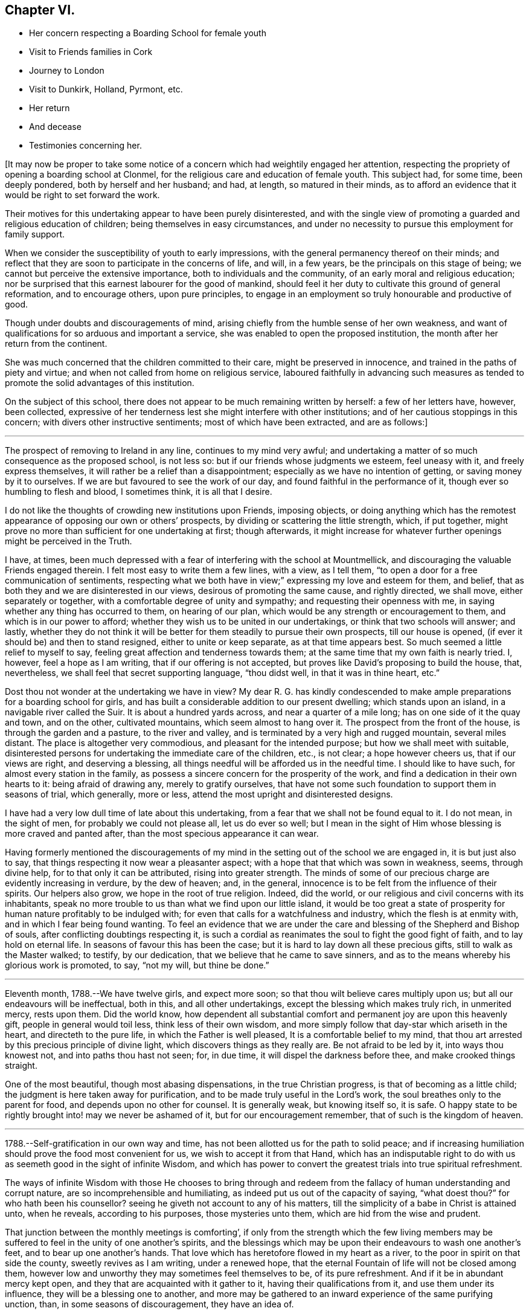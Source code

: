 == Chapter VI.

[.chapter-synopsis]
* Her concern respecting a Boarding School for female youth
* Visit to Friends families in Cork
* Journey to London
* Visit to Dunkirk, Holland, Pyrmont, etc.
* Her return
* And decease
* Testimonies concerning her.

+++[+++It may now be proper to take some notice of a concern
which had weightily engaged her attention,
respecting the propriety of opening a boarding school at Clonmel,
for the religious care and education of female youth.
This subject had, for some time, been deeply pondered, both by herself and her husband;
and had, at length, so matured in their minds,
as to afford an evidence that it would be right to set forward the work.

Their motives for this undertaking appear to have been purely disinterested,
and with the single view of promoting a guarded and religious education of children;
being themselves in easy circumstances,
and under no necessity to pursue this employment for family support.

When we consider the susceptibility of youth to early impressions,
with the general permanency thereof on their minds;
and reflect that they are soon to participate in the concerns of life, and will,
in a few years, be the principals on this stage of being;
we cannot but perceive the extensive importance, both to individuals and the community,
of an early moral and religious education;
nor be surprised that this earnest labourer for the good of mankind,
should feel it her duty to cultivate this ground of general reformation,
and to encourage others, upon pure principles,
to engage in an employment so truly honourable and productive of good.

Though under doubts and discouragements of mind,
arising chiefly from the humble sense of her own weakness,
and want of qualifications for so arduous and important a service,
she was enabled to open the proposed institution,
the month after her return from the continent.

She was much concerned that the children committed to their care,
might be preserved in innocence, and trained in the paths of piety and virtue;
and when not called from home on religious service,
laboured faithfully in advancing such measures as tended to
promote the solid advantages of this institution.

On the subject of this school,
there does not appear to be much remaining written by herself: a few of her letters have,
however, been collected,
expressive of her tenderness lest she might interfere with other institutions;
and of her cautious stoppings in this concern; with divers other instructive sentiments;
most of which have been extracted, and are as follows:]

[.small-break]
'''

The prospect of removing to Ireland in any line, continues to my mind very awful;
and undertaking a matter of so much consequence as the proposed school, is not less so:
but if our friends whose judgments we esteem, feel uneasy with it,
and freely express themselves, it will rather be a relief than a disappointment;
especially as we have no intention of getting, or saving money by it to ourselves.
If we are but favoured to see the work of our day,
and found faithful in the performance of it, though ever so humbling to flesh and blood,
I sometimes think, it is all that I desire.

I do not like the thoughts of crowding new institutions upon Friends, imposing objects,
or doing anything which has the remotest appearance of
opposing our own or others`' prospects,
by dividing or scattering the little strength, which, if put together,
might prove no more than sufficient for one undertaking at first; though afterwards,
it might increase for whatever further openings might be perceived in the Truth.

I have, at times,
been much depressed with a fear of interfering with the school at Mountmellick,
and discouraging the valuable Friends engaged therein.
I felt most easy to write them a few lines, with a view, as I tell them,
"`to open a door for a free communication of sentiments,
respecting what we both have in view;`" expressing my love and esteem for them,
and belief, that as both they and we are disinterested in our views,
desirous of promoting the same cause, and rightly directed, we shall move,
either separately or together, with a comfortable degree of unity and sympathy;
and requesting their openness with me, in saying whether any thing has occurred to them,
on hearing of our plan, which would be any strength or encouragement to them,
and which is in our power to afford;
whether they wish us to be united in our undertakings,
or think that two schools will answer; and lastly,
whether they do not think it will be better for
them steadily to pursue their own prospects,
till our house is opened, (if ever it should be) and then to stand resigned,
either to unite or keep separate, as at that time appears best.
So much seemed a little relief to myself to say,
feeling great affection and tenderness towards them;
at the same time that my own faith is nearly tried.
I, however, feel a hope as I am writing, that if our offering is not accepted,
but proves like David`'s proposing to build the house, that, nevertheless,
we shall feel that secret supporting language, "`thou didst well,
in that it was in thine heart, etc.`"

Dost thou not wonder at the undertaking we have in view?
My dear R. G. has kindly condescended to make ample
preparations for a boarding school for girls,
and has built a considerable addition to our present dwelling;
which stands upon an island, in a navigable river called the Suir.
It is about a hundred yards across, and near a quarter of a mile long;
has on one side of it the quay and town, and on the other, cultivated mountains,
which seem almost to hang over it.
The prospect from the front of the house, is through the garden and a pasture,
to the river and valley, and is terminated by a very high and rugged mountain,
several miles distant.
The place is altogether very commodious, and pleasant for the intended purpose;
but how we shall meet with suitable,
disinterested persons for undertaking the immediate care of the children, etc.,
is not clear; a hope however cheers us, that if our views are right,
and deserving a blessing, all things needful will be afforded us in the needful time.
I should like to have such, for almost every station in the family,
as possess a sincere concern for the prosperity of the work,
and find a dedication in their own hearts to it: being afraid of drawing any,
merely to gratify ourselves,
that have not some such foundation to support them in seasons of trial, which generally,
more or less, attend the most upright and disinterested designs.

I have had a very low dull time of late about this undertaking,
from a fear that we shall not be found equal to it.
I do not mean, in the sight of men, for probably we could not please all,
let us do ever so well;
but I mean in the sight of Him whose blessing is more craved and panted after,
than the most specious appearance it can wear.

Having formerly mentioned the discouragements of my
mind in the setting out of the school we are engaged in,
it is but just also to say, that things respecting it now wear a pleasanter aspect;
with a hope that that which was sown in weakness, seems, through divine help,
for to that only it can be attributed, rising into greater strength.
The minds of some of our precious charge are evidently increasing in verdure,
by the dew of heaven; and, in the general,
innocence is to be felt from the influence of their spirits.
Our helpers also grow, we hope in the root of true religion.
Indeed, did the world, or our religious and civil concerns with its inhabitants,
speak no more trouble to us than what we find upon our little island,
it would be too great a state of prosperity for
human nature profitably to be indulged with;
for even that calls for a watchfulness and industry, which the flesh is at enmity with,
and in which I fear being found wanting.
To feel an evidence that we are under the care
and blessing of the Shepherd and Bishop of souls,
after conflicting doubtings respecting it,
is such a cordial as reanimates the soul to fight the good fight of faith,
and to lay hold on eternal life.
In seasons of favour this has been the case;
but it is hard to lay down all these precious gifts, still to walk as the Master walked;
to testify, by our dedication, that we believe that he came to save sinners,
and as to the means whereby his glorious work is promoted, to say, "`not my will,
but thine be done.`"

[.small-break]
'''

Eleventh month, 1788.--We have twelve girls, and expect more soon;
so that thou wilt believe cares multiply upon us;
but all our endeavours will be ineffectual, both in this, and all other undertakings,
except the blessing which makes truly rich, in unmerited mercy, rests upon them.
Did the world know,
how dependent all substantial comfort and permanent joy are upon this heavenly gift,
people in general would toil less, think less of their own wisdom,
and more simply follow that day-star which ariseth in the heart,
and directeth to the pure life, in which the Father is well pleased,
It is a comfortable belief to my mind,
that thou art arrested by this precious principle of divine light,
which discovers things as they really are.
Be not afraid to be led by it, into ways thou knowest not,
and into paths thou hast not seen; for, in due time,
it will dispel the darkness before thee, and make crooked things straight.

One of the most beautiful, though most abasing dispensations,
in the true Christian progress, is that of becoming as a little child;
the judgment is here taken away for purification,
and to be made truly useful in the Lord`'s work,
the soul breathes only to the parent for food, and depends upon no other for counsel.
It is generally weak, but knowing itself so, it is safe.
O happy state to be rightly brought into! may we never be ashamed of it,
but for our encouragement remember, that of such is the kingdom of heaven.

[.small-break]
'''

1788.--Self-gratification in our own way and time,
has not been allotted us for the path to solid peace;
and if increasing humiliation should prove the food most convenient for us,
we wish to accept it from that Hand,
which has an indisputable right to do with us as
seemeth good in the sight of infinite Wisdom,
and which has power to convert the greatest trials into true spiritual refreshment.

The ways of infinite Wisdom with those He chooses to bring through and
redeem from the fallacy of human understanding and corrupt nature,
are so incomprehensible and humiliating, as indeed put us out of the capacity of saying,
"`what doest thou?`"
for who hath been his counsellor?
seeing he giveth not account to any of his matters,
till the simplicity of a babe in Christ is attained unto, when he reveals,
according to his purposes, those mysteries unto them,
which are hid from the wise and prudent.

That junction between the monthly meetings is comforting`',
if only from the strength which the few living members may be
suffered to feel in the unity of one another`'s spirits,
and the blessings which may be upon their endeavours to wash one another`'s feet,
and to bear up one another`'s hands.
That love which has heretofore flowed in my heart as a river,
to the poor in spirit on that side the county, sweetly revives as I am writing,
under a renewed hope, that the eternal Fountain of life will not be closed among them,
however low and unworthy they may sometimes feel themselves to be,
of its pure refreshment.
And if it be in abundant mercy kept open,
and they that are acquainted with it gather to it, having their qualifications from it,
and use them under its influence, they will be a blessing one to another,
and more may be gathered to an inward experience of the same purifying unction, than,
in some seasons of discouragement, they have an idea of.

[.small-break]
'''

+++[+++In the twelfth month 1788 she engaged, with other Friends,
in a visit to the meetings and families of Friends in the city of Cork;
and during her employment in that service,
the following letters appear to have been written.
Though they do not express much account of the visit, yet they may be acceptable,
from the instructive remarks they contain,
and the weighty and concerned spirit which they manifest under this engagement.]

[.small-break]
'''

We have been steadily engaged with sitting in four families a day;
and though we often seem ready to give up, and feel like imprisoned spirits, yet,
upon the whole, we have no just cause to be discouraged;
best help being near to strengthen us with might in our inner man,
or such a proportion of it as is necessary for the performance of, and perseverance in,
the work of the present day.
As doing the will of our heavenly Father, is the only thing really worth living for,
I wish to consider it as an unmerited favour, to know what that will is,
and to be furnished with any degree of capacity to do it.

The season of the year, the closeness of the city,
and the complicated occasions of heaviness and depression,
in the view of the state of things here,
all contribute to suffering both of body and mind;
so that were we clear of unprofitably adding thereto,
we do not lack a pretty full cup thereof Indeed we have no
business to seek for a portion or baptism differing in nature
from that which the great Pattern himself submitted to,
and which the true seed here and elsewhere, have still, for wise purposes, to experience.

Whether any good may come of our labour and travail here, must be left:
it is the blessing only which can render this,
and every other endeavour of the poor servants,
effectual to the building up of any drooping member in the most holy faith.
My soul has in the course of our visit to the families of Friends in this city,
passed by the gates of death.
But the deceitfulness of my own heart is such,
that it cannot be removed by pleasant things;
nor does fitness for the little services we are engaged in,
spring out of the most sensible and gratifying operations of the spirit;
but out of these unsearchable baptisms, which, nevertheless,
demonstrate they are of the Holy Ghost and fire, because they leave an empty temple,
a temple ready to be filled with that presence wherein there is life.

According to my small knowledge of good, I may assert that, after all,
the joy of the Lord is our strength; and were it not that,
in the beginning of this visit, my spirit had been sweetly consolated therewith,
I very much doubt whether, from many of my feelings and deep provings since,
I should have held out till now: peradventure it possessed some of that sacred efficacy,
which Elijah`'s forty days sustenance is distinguished for, and thereby,
to the praise of that grace, by which I am what I am,
my confidence has not wholly failed me in the deeps.
All that is within me prays, that as we have been mercifully strengthened to drink,
in this place, a bitter cup, we may not, in our own wills,
refuse any dregs which in infinite Wisdom are intended, in part,
to constitute the cup of salvation.
But the flesh is weak!
A few have refused us, and whether their hearts will relent, is yet to try.

We cannot but sympathize with a tried, afflicted remnant in this meeting,
whose hands I do believe will grow stronger and stronger,
be more and more instructed to war, and their fingers to fight.
However the boasters over the pure lowly seed may exalt themselves,
yet they cannot stand in the day of judgment, nor prevent the fulfilling of the promise,
that the law shall be magnified and made honourable.
I concluded to stay third-day meeting; and though, as is often my lot,
speaking to men did not relieve my inward oppression,
yet in prostration before the almighty Helper,
who in abundant mercy is touched with a feeling of our infirmities,
there was a secret sustaining evidence of living again in His presence,
whereby those bones that were broken did rejoice.
Thus are the poor of the flock helped in their extremity,
and encouraged to maintain their confidence in the
Omnipotent gathering arm of Israel`'s Shepherd.

[.small-break]
'''

Twelfth month 1788.--We have been sitting in a Friend`'s family,
where +++_______+++ demonstrated that her mind, through all these storms and tempests,
has found where to anchor and unload her vessel,
with an increase of simplicity and obedience.
I wish she may now leave the things that are behind;
and that we may all become more and more, not only as children, but as weaned children.
To be reduced to this humble state, has not only its mortifications, but its joys.
The Christian`'s life consisteth not in the abundance of the
apparent consolations and gratifications he possesses;
but in the renewal from time to time, of the hidden manna which the golden pot contains,
within the veil of perishing things.
Thou knowest enough of such situations as ours,
to make thee believe we are not without a portion of trials,
no doubt wisely proportioned to us; yet I dare not complain,
having thus far as we have passed along, found Him whom my soul loveth,
in whose presence no murmuring has a right to appear.
Childlike simplicity is an experience which every chosen servant, however feeble,
ought to endeavour for.
We get nothing by the contrary; for by ever so much taking thought,
we cannot add one cubit to our stature, or make one hair of our head white or black.

May you proceed on this family visit, in the faith, nothing doubting.
It was not the abundance of bread, nor yet the fineness of it,
which fed the multitude formerly.
For want of faith, we lose many miracles which the blessing would still effect.
Remember poor David`'s sling and stone, and out of whose mouths,
strength and praise are ordained.

[.small-break]
'''

Twelfth month 1788.--I received thy affectionate sisterly salutation, which,
like a little help to the weak and feeble, was salutary and acceptable.
Be assured I am one of the weak and feeble; may I therefore be wise enough,
like those little creatures spoken of in Scripture, which being feeble folk,
built their nest in a rock!
Truly, dear friend, were it not for the shadow at least, of this Rock,
amidst the conflicts between nature and grace, the mind would often be overwhelmed,
and make the sorrowful conclusion, "`there is no hope.`"
Ah this Rock! how safe a residence is it! and
methinks its obscurity from the worldly wise,
and the selfish mind, adds greatly to its safety.
I seldom get to it but by combat, which shows that my enemies are lively;
and though it is sometimes my lot, in the cross,
to set before others their inherent infirmities and transformed adversary,
yet I humbly trust I shall not, and pray that I never may, forget mine own.

May we not be afraid of suffering; for in this land however,
they that dwell with the seed, must dwell in a low spot,
and give up their names to reproach.
"`If ye were of the world, the world would love his own:
but because ye are not of the world, but I have chosen you out of the world,
therefore the world hateth you:`" "`it hated me before it hated you.`"
To be of this happy, though afflicted number,
is more to be desired than to join ourselves in affinity with a spirit which,
instead of suffering with the seed, wars against it,
in the wrath and cruelty of the king of the locusts which came out of the pit:
a spirit that cannot stand in the day of judgment, but which being airy and unsettled,
leads from the quiet habitation, and leaves the mind without a stay.

How excellent, yea how much to be desired, is that state wherein,
through holy chastisement and suffering for the seed`'s sake,
that precious seal of adoption, the language of Abba Father,
is feelingly obtained and breathed!
This is indeed a something in ourselves wherein we can rejoice,
an unmerited gift which excludes all boasting,
a preservative from moving in the line of others`' experience,
further than it is made our own, or from having our rejoicing in them.
Were the active members of our Society,
more generally and individually gathered to this
deep inward feeling of the life of Truth,
and the evidence of its operations in themselves,
how much more effectual would their labours be,
in building up one another in the most holy faith!
I am afraid for myself, I long to be more truly weighty in my own spirit;
not to assume a consequence amongst men, or to plume myself with borrowed feathers;
but really to be preserved in company with the seed, and through its operations to live,
move, and have my being, in the church especially.

A series of deep exercises has fallen to my lot,
on account of the law and testimony of Truth in this province,
and near sympathy with some who dare not let it fall to the ground,
without discovering themselves, and on whose side they are.
These find it to be a day of trial, of perplexity, and of treading down;
and there are so few, even amongst the well minded,
who are skilful either in lamentation, or in war, that the work lies heavy on a few;
and sometimes I am afraid that the ointment made after the art of the apothecary,
gets unpleasantly tinctured by the dead flies, the unquickened efforts for the cause,
being cast into it.

Though I often find it my duty to wash and anoint, rather than appear to men to fast,
yet the secret travail of my soul is sorrowful,
and beset with many discouragements unknown but to itself and its almighty Helper.
I find that the more deep and hidden my exercises are,
and the more I seek for strength to unite myself, in a covenant never to be broken,
with the Beloved of my soul,
the more I am capable to distinguish the consolations of the Spirit,
the pure unerring Spirit,
from every inferior or corrupt source of gratification to the natural senses.
I know my experience of this is but very small, and yet, as far as I have attained,
I have abundant cause to admire the wisdom there is in
the paths of true abasedness and self-denial;
yea, the fortress they lead to, and the safety there is in them.

Never are we favoured with a clearer perception of our religious duty,
in little as well as greater things, than when our spiritual eye has been purged,
by the ministration of some baptism that has
afflictingly removed every film of self-love;
which discovers itself by an over-attention to our own reputation,
to the ease of the flesh,
and a desire for pleasant things in spirituals as well as temporals.
Ah! may we think nothing too near or too dear to part with,
for the secret acceptance of the Beloved!
The very putting forth of his hand, as through the hole of the door,
little as the intimation may seem,
is a powerful call to admit him in the way of his coming,
however it may oppose our own way.

[.small-break]
'''

Twelfth month,
1788.--My heart was favoured to enter a little into thy
affecting account of dear M. G.`'s decease,
and your united visit previous thereto.
That valuable woman`'s last days being so memorably employed in her Master`'s service,
after a life of diffidence and obscurity,
compared with her religious qualifications and attachment to the cause of Truth,
was a distinguishing mark of everlasting love and favour to her.
Her close seems so lively, and her sun set in such brightness and serenity,
that it conveys something animating to those who are far behind in fitness, like myself,
to count not their lives dear unto themselves,
if they also may so finish their course with joy.
And that humble tribulated disciple L. H. appears also
ready to rise triumphant above death,
hell, and the grave:
all that is covetous within me exerts itself in the prospect
of the joyous settlement of such travailing souls,
in undefiled mansions where there is no more change.

Oh that I were but as willing to commit my spirit into the divine hand,
during my residence in this poor frail tabernacle, where there is most need of help,
as to inherit the rewards of those who, through more tribulations,
more effectual washing, and better occupation of their gifts,
enter into the joy of their Lord!
Well! dear friend,
fear not though thou hast made an exchange so unsuited
to thy natural disposition in thy present station.
He who knows the sacrifice, because Himself prepared it,
how little soever thou mayest think due to thyself,
will proportionally enrich thee and present thee with the blessings of His goodness,
and crown thee the more with that humility and
self-abasedness which are so precious in His sight.
Were it not that He loved us before we loved Him,
peradventure we might sometimes think our lot a hard one,
and find some cause to despair of His mercy,
or conclude that His holy eye penetrates not into our lonesome and obscure dwellings,
however raised up as spectacles to angels and to men, neither marks the way that we take.
The sacred prerogative of the everlasting Father, of attracting and quickening the soul,
opening and shutting the heavenly treasury, is, I do believe,
the very thing which distracts that mind wherein patience has not had its perfect work,
though it is the very thing wherein it ought to glory.

[.small-break]
'''

1788.--My husband and I received thy letter of affection for us,
and lamentation over thyself.
Our minds are drawn into near sympathy with thee,
and we believe that this afflictive dispensation is designed
for thy increasing acceptance with the Father of spirits,
who knows best how to purify the vessels of His own house.
These, thou knowest, are not only to be of gold, but of beaten gold,
in order to fashion them according to His good pleasure,
and render them fit for the inscription of holiness.

Now, my dear friend,
as thy heart`'s desire is to repose thyself in the joys of God`'s salvation,
endeavour to attain that holy quietude,
wherein the delusions of the grand enemy are baffled,
and the tribulated spirit is strengthened to receive the bitterest cup with thanksgiving.
We are of ourselves very weak, and it is sometimes consistent with infinite Wisdom,
that we should be left to a deep sense thereof, that no flesh may glory in his presence;
but that the hunger, the thirst, and the humiliation of the soul, may be fully proved.
Therefore marvel not, as though some new thing had happened unto thee.
It is the path which the holy apostle was led in,
when he declared on his own and his brethren`'s behalf,
that they had the sentence of death in themselves,
that they should not trust in themselves, but in God who raiseth the dead:
and we have many instances in our Society in these parts,
of upright-hearted advocates of the Christian
religion being tried with deep poverty of spirit,
and discouragement in the prospect of the Lord`'s work,
and of their own incapacity to perform it.
We have also instances of these humiliations tending to root
them deeper in the experience of that fundamental truth,
that the true believers in Christ have received an anointing which abideth in them,
and need not that another should teach them, but as this same anointing teacheth them,
which is truth and is no lie.
And being thus led on to a higher degree of union and fellowship with the Father,
and with the Son, their qualifications have increased to endure,
for the precious seed`'s sake, the watchings, the fastings, and the deaths many,
unto which, according to our measure, we are all, in this mixed state of things, called.
And when their mouths have been opened again in the congregation of the people,
they have depended the more singly and simply upon divine impulse,
and the puttings forth and strengthening virtue of the Shepherd of Israel.
Thus the exercised have been benefitted, and the Lord`'s heritage comforted.
I humbly trust, that these blessings will result from thy late tribulations;
and that thou wilt have to say, hitherto the Lord, and not man, hath helped me.
It is to be lamented when, for want of these baptisms of spirit,
a superficial ministry and activity in the church prevail;
for these are like blasts from the wilderness, which, instead of cherishing,
chill the hidden life, and build up in the notion,
rather than in the humbling experience of true religion.
It is much better to appear nothing when we are nothing;
that we may be emptied and cleansed from all self-love,
and learn patience and contentedness therewith.
I salute thee in Christian love and sympathy,
and as a tribulated fellow-traveller encompassed with manifold infirmities,
remain thy friend and sister in the Truth.

[.small-break]
'''

First month, 1789.---My mind has often secretly visited and sympathized with thee,
under the various and deep exercises which I do believe have fallen to thy lot,
in the course of unerring Wisdom; but it has often seemed more my business,
thus silently to feel thee under the precious influence of that love
which the children of the one Almighty Father feel towards each other,
than to be forward in expressing it.

He who has graciously called thee out of darkness into his marvellous fight,
turned his hand upon thee for good, and thus far,
sustained thee through many refining dispensations, will not now leave thee,
when Jordan may rise high, and seem to overflow its banks; but in his own time,
which must be waited for, he will divide the waters, and discover to thee,
with indisputable clearness, a way where thou hast seen none; yea,
according to his promise to his own seed, he will make darkness light before thee,
and crooked things straight; these things will he do unto thee,
and will not forsake thee.

I think I know, if I am dipped into a right sense of thy state,
that the enemy of all good, is exceedingly envious against the precious life,
or seed of the kingdom, which is divinely intended, through suffering,
to be so brought into dominion,
as to establish thee in the liberty of the children of God,
whereby thy usefulness in the church, in this dark and cloudy day, will increase.
Like the woman seen by John in the vision of light and life,
thou mayest have to flee into the wilderness for preservation,
because of the persecutions of the dragon,
and the floods he may be permitted to pour out of his mouth.
His enmity remains to be with the pure seed;
and they who desire to cherish this excellent treasure, in their earthen vessels,
and to live godly in Christ Jesus, must expect many of his cruel assaults,
in temptations, provocations, and insinuations;
but the Rock of ages remains to be their refuge,
and as their tribulated spirits endeavour to retire here,
and place no confidence in the flesh,
notwithstanding it may be with sore conflict they gain this sure dwelling place,
they will be amply rewarded, and have, in humility of soul,
to rejoice in the impregnableness of the defence,
and to magnify the power through which all things are possible.
Whatever has a tendency to subject and reduce the creaturely part in us,
however bitter its operations may be, is gratefully to be received by the upright soul,
as one of the means whereby the adoption,
and inheritance of the glorious promises of the gospel are attained,
and one of those bitter things which to the truly hungry soul is sweet.

Therefore, let me say to thee, fear not, thy God is with thee, and will work for thee,
as thou art willing to have all the resistance
of thy nature to every of his holy requisitions,
wrought upon and subdued, in the day of his power.
The just are to live by faith, that faith which gives the victory,
and triumphs over death, hell, and the grave.
Mayest thou fight the good fight thereof;
and may I be thy companion in this necessary warfare;
that so the attacks of our grand adversary upon such Christian
virtues as have been mercifully conceived in our souls,
may all be rendered frustrate;
and we abiding under the sacred influence of the powerful word of patience,
may often have our spiritual eye opened to look beyond the things which are seen,
to the things which are not seen; and for this joy set before us,
count not our lives dear unto ourselves, neither love them unto death!
Though my heart, as I said in the beginning, has secretly visited and saluted thee,
yet I had no thought of expressing so much on these solemn subjects,
when I took up my pen;
but only just to convince thee that thou hast in me--though I acknowledge I was
restrained in thy company lately from showing it--a sympathizing friend and sister,
according to my measure.
Though, dear friend, we may be led in silent travail,
and as by the gates of hell and death, yet, let us remember,
that this is the way in which inscrutable Wisdom
has ever led his redeemed children in all ages.

[.small-break]
'''

First month, 1789.--There are seasons wherein the Bridegroom of souls withdraws himself,
or, as to the sensible enjoyment of his sacred soul-enriching presence, is taken away,
and then the children of the bride-chamber cannot but fast and mourn.
As I do believe thou art one of these, thou must learn more and more to endure hardness,
and to bear such dispensations with Christian fortitude,
in that hope which anchors the soul on the invisible Rock of ages.
That which is seen is not hope, and therefore,
remember that this is the season wherein thy confidence in almighty help, thy faith,
patience, and fervent charity, are to be tried,
rather than when the Bridegroom is obviously with thee,
when thou canst not fail to rejoice.

[.small-break]
'''

Second month, 1789.--Thy letter addressed to my husband, Mary Dudley and myself,
was very satisfactory to us;
as we found thereby that the precious unity of the
spirit was mercifully preserved in thy mind and ours,
notwithstanding our remote situation,
and our own peculiar impediments to the growth of this immortal plant.
We all feel, at times, our faith to be closely tried,
and this hath been the experience of those in all ages
who were pressing after a city which hath foundations.
The spirit of this world, and the corruptions of our own nature, with great subtlety,
oppose the government of the Son of peace in the heart,
wherein the unity of the one spirit consists.

These enemies of our own houses, are the great objects of the spiritual war;
and as we maintain that by the aid of spiritual weapons,
our faith will grow stronger by its manifold provings,
and a victorious fight will at last abundantly compensate for
every afflictive dispensation and conflict of soul.
Let patience then have its perfect work, that thou mayest "`be perfect and entire,
(as saith the apostle) lacking nothing.`"
Many friends here, who love you in the Truth,
have sympathized with you on account of your late prospect of suffering,
concerning what some of you apprehend to be the law of your God;
and your relief therefrom is equally rejoicing.
Is it not cause of humble thankfulness,
that some weak minds are spared from giving public
demonstration of their fidelity to the Christian religion,
at a time when, peradventure,
their faith therein was not strong enough to be accompanied by such works?
A query of this sort to themselves ought deeply to convince them of
the renewed obligation they are under to their heavenly Father,
"`whose eyes run to and fro in the earth,
beholding the evil and the good;`" and that nothing
short of increasing faithfulness to known duty,
and watchfulness thereunto in spirit,
can render them approved in the sight of so gracious a Being.
We are glad to believe there are sincere-hearted men and women amongst you;
may these be of one heart and one mind, walking "`by the same rule,
and minding the same thing,`" gathering together in the sacred name,
and diligently waiting therein the time which infinite Wisdom prescribes,
(though in ever so much humiliation to the creature) before
the people`'s minds are drawn to outward testimonies.

Oh strengthen one another in this holy exercise!
It is essential for gospel ministers to experience;
that therein the spirits may be tried, every transformation of the enemy judged down,
and the suffering seed of the kingdom only exalted.
If this reduction of self, and all selfish working,
were the object of your strong and feeble members, your assemblies would be solemn,
your feeding would be upon the bread of life,
and your souls would worship and adore the divine Presence,
which delights to dwell in you, and amongst you.
Thy account of the young people`'s faithfulness was acceptable; and, with thee,
"`I wish it may be a sincere step towards virtue.`"
Hearing of the two marriages likely to be so agreeably accomplished, is also pleasant;
and I hope that the reflection will be lastingly comfortable to the parties
when their minds are growing under the influence of heavenly dew,
and in obedience to the cross of Christ.

[.small-break]
'''

Second month, 1789.--If you fully knew the state of our minds,
and how closely they have been occupied since our parting from you,
I am ready to conclude,
that sometimes you could hardly have refrained from dropping us a word in season.
Perhaps it is self-love which directs to this vein of consolation;
a hunger after sensible enjoyments, which generally manifests itself to be insatiable,
and the feeding of which seldom strengthens the
root and ground of true Christian fellowship.
It has been our lot, and I doubt not but it has been yours, since we saw each other,
to pass through trials inward and outward;
wherein nothing short of the arm of Omnipotence could possibly sustain and bring through.
O! that our faith may be strengthened in it; that as our race will soon be run, we may,
during its humiliating course, invariably pursue the one thing needful.
Then will our steps, amidst the briers and thorns of this world,
and all the chilling blasts of its spirit,
be rewarded in the riches of the mercy of Him who trod the path before us.
I remember the unity we were favoured to feel in our little services,
and the uninterrupted harmony of our connection as companions;
and these things have left upon my mind impressions too
sacred to be lost in forgetfulness.
Instead of their dying,
I think of late they have been replenished with a degree of the best life:
and as we endeavour simply to move in the lots assigned us by our all-wise Creator,
however distant our outward dwellings may be,
the immortal part will not fail to be assimilated in
the precious covenant of love and life.
It is a wonderful union which Christian travellers enjoy,
when they meet one another in spirit.
Though their communications be mournful, yet understanding each other`'s language,
and being companions, they are encouraged and strengthened thereby,
to proceed on their journey towards a city which hath foundations,
whose peace is everlasting.

[.small-break]
'''

Third month, 1789.--The precious evidence of peace,
is one of those rare and valuable flowers,
that seem in danger of withering with too much display in the open air.
The shade, we are sometimes favoured to retire to,
when the world may judge us in its own fluctuating spirit: "`when thou prayest,
enter into the closet and shut the door,`" etc.

[.small-break]
'''

Third month, 1789.--It is a very low time with me.
There are few I believe that need such baptisms as myself, and therefore it is, no doubt,
best for me to bear them as quietly and profitably as I can.
He with whom we have to do, afflicts not willingly the children of men, and therefore,
if our afflictions are not of our own bringing on,
they are a part of the work of that righteousness which
produces quietness and assurance forever.
We must not expect to pass through the present vale of tears,
without bearing our proportion of suffering, for the body`'s sake,
and those abasements which are so necessary for our own preservation in the Truth.
Wherefore let us be patient, and establish our hearts,
that so we may not be moved or turned away from the hope of the gospel, but through all,
stand in the faith that the day of the Lord draweth nigh.
We often find to the mortification of the creature,
that times and seasons are not at our command, nor even for us always to know:
it is the divine prerogative to dispose of them;
and the human mind is taught thereby its own dependency,
and driven in quest of that faith by which the just live.
Faith removes our doubts,
anchors the soul when upon the fluctuating waters of uncertainty,
"`is the very substance of things hoped for, and the evidence of things not seen.`"
Fight, my beloved friend, the good fight thereof, and give no place to the accuser;
so will thy possession of this heavenly gift increase,
thy offerings will continue to be acceptable,
and victory become sealed to thee when the combat is over.

[.small-break]
'''

Third month,
1789.--If thou and I are really favoured with the precious evidence of gospel union,
let us be tenacious of its purity.
On thy part,
do not fail to "`exhort and reprove with all authority,`" even when
the deceitfulness of my heart judges itself better than it is.
What signifies that part in us which cannot inherit the kingdom?
I cannot say that I am light hearted,
though it is comfortable to believe thy burdens decrease;
nor do I wish to cast a gloom upon, and cloud that sky, which,
after much tempestuous weather, and a frequently oppressive atmosphere,
may attract the strengthened sight to greater heights of clearness and purity, than,
in some past seasons, the nature of things would allow.
I congratulate thee as one, not Only beholding the vision,
but gradually and effectually ascending the ladder which reaches from earth to heaven;
on which, methinks, the descending angels are sent to strengthen poor weary pilgrims.
May I be thy companion; not so much for the sake of thy company,
though that is truly pleasant, as for the glorious rest within the pearl gates,
when the tribulated steps to it shall forever cease,
I believe I do not so frequently write to any one on this subject as to thyself;
and I would not have thee think that my conversation is proportionally in heaven.
These prospects animate the soul;
but the discouragements and persecutions from that which is born of the flesh,
seem as if they would drag every holy aspiration
into the mire and the clay of the horrible pit.

[.small-break]
'''

Fifth month, 1789.--It just occurred to me as I took up the pen,
that probably there is a greater similarity in
our exercises than we are generally aware of,
and perhaps we are oftener dipped into sympathy one
with another than we are capable of perceiving.
Religious sympathy is I am persuaded a great mystery.
The apostle sought to fill up that which remained, of his portion,
of the sufferings of Christ, for the church`'s sake;
and may we be like minded respecting those baptisms,
which introduce into a fellowship with the effectual sufferings of the Lamb,
and work in us a conformity to his death; thereby qualifying,
through the power of his resurrection, to demonstrate,
that they are not only for our own, but also for the church`'s sake.
Under these dispensations, can we fail, at times of feeling ourselves alone?
We should not be exercised according to our measures in this tribulated path,
if in the moment when the crucifixion of our wills is approaching,
our associates and friends stood around us with the cup of consolation;
no! it were his enemies then who, hastening their own destruction, pierced him,
and ministered the vinegar and the gall.
Let us then seize the comparison for our humiliation.
Christ in us can unseal the mystery, and amidst his holy leadings in the regeneration,
can renew the drooping mind with the consoling language of, "`fear not,
greater is He that is in you, than he that is in the world.`"
I wish that thy mind may be encouraged, without unprofitable reasoning,
to labour onward in the hidden path and pilgrimage of the Jew inward.
Thou hast put thy hand to a good work, for which I do believe thou art chosen.
The enemy of all good, will, as formerly, seek to destroy the immortal birth,
and not fail to cast forth floods out of his mouth,
and represent them to be the ministration of just condemnation.
To be preserved from this attack upon thy best life,
peradventure thou mayest be induced to flee into the wilderness,
where methinks I now visit thee, and where thou wilt not be suffered to fall;
but thou wilt be sustained with the bread which the world knows not of,
and come forth in the appointed time, more and more weaned from all human dependencies.

[.small-break]
'''

Fifth month,
1789.--Few sources of comfort presented at the opening of these mixed assemblies,
and unless the one great Source of light and purity
produces to the believers the newness of the spirit,
they cannot but fast; and well is it for them, when, to their fasting,
they can acceptably add mourning.
For my part,
I have in general through the course of the sittings of this meeting (which
are mostly gone through) felt myself something like Mary,
who sat at the blessed Master`'s sepulchre, with a language similar to this;
"`they have taken away my Lord, and I know not where they have laid Him.`"
To thy sympathetic mind,
this may be a sufficient description how things have gone with thy Sarah Grubb.
Perhaps in the last moment of extremity (for sometimes we are wisely
tried to the last) the joyful tidings may salute the spiritual ear,
"`thy Lord is risen, and behold he goeth before thee.`"
This is the crown of all true rejoicing;
this is the blessing of which the creature must ever acknowledge itself unworthy.
It is a knowledge which indeed puffeth not up; and were it not that lucifer,
that fallen son of the morning, is seeking to intrude,
and sometimes does intrude himself,
and attracts the unwary mind to some mountain of self exaltation,
peradventure the manifestations and consolations of the Spirit, would more often,
and more eminently abound amongst the Lord`'s visited and adopted children.
"`Feed me then with food convenient for me,
lest I be full and deny thee:`" O desirable resignation!

[.small-break]
'''

Fifth month, 1789.--I was sorry to hear that thy mind was still in so dejected a state.
Causes for situations of this sort cannot always be comprehended by us,
and therefore we ought to be careful how we conclude that they either are, or are not,
in the ordering of best Wisdom.
One thing however affords consolation to the truly contrite mind;
that all things shall work together for good to those who love and fear God.
As I do believe, thou art one of these,
and that thou sincerely desirest also to walk acceptably before him, learn more and more,
patiently and thankfully to receive from his holy hand,
whatsoever he appoints or permits, as dispensations which He only can sanctify.
It is a sort of school the mind has to enter into, when sensible of its own infirmities,
it pursues the things of the kingdom,
and the knowledge how to discern them from the mysterious workings
and cogitations of corrupt self It has many lessons to learn,
hard to flesh and blood; and perhaps one of the most difficult is,
to think nothing too hard, nothing too near or dear to part with,
for the sake of the prize in view.
And were we thoroughly to learn it,
I believe it would clothe us with many amiable and profitable dispositions,
which murmuring Israelites have seldom time to discover.

[.small-break]
'''

Sixth month, 1789.--Thou art often very near and dear to me;
and I have felt it renewedly during the course
of the exercising meetings we have had here:
for true love sometimes springs up, and attracts our attention to some suffering object,
when we are ready to think ourselves destitute of its sacred virtue,
and too much scattered in mind from its hidden track livingly to converse with it.
So, my dear friend, it has often been with me since we saw each other;
believing that thou hast trials peculiar to thyself, and peradventure,
art too much depressed therewith.
Let not any discouragement sink thee below an holy confidence,
that the everlasting Arm is underneath; and that, if thou "`deal thy bread to the hungry,
and thy water to the thirsty soul, thy light shall break forth out of obscurity,
and thy darkness become as the noon day.`"
Believe not the most subtle insinuation,
that thy passage through life will continue thorny as it is;
for it is in the deceivableness of unrighteousness that these things are suggested to us,
in order to remove us from that steadfastness and hope of the gospel,
in which visited minds are designed to be established.

[.small-break]
'''

Seventh month,
1789.--My heart and eyes have been afresh affected by a
lively revival of days that are past:
days of sore tribulation, when the old heavens and the old earth were passing away,
and a capacity not yet begotten to rejoice in the discovery of the new.
Yea, they were days when the battle was hot between flesh and spirit;
and for want of being accustomed to the weapons of warfare, mind and body were wearied,
and the vitals of both nearly overcome.
When I reflect upon the kindness of infinite
Goodness many ways manifested to my weak state,
and the ingratitude of my heart, I wonder at the long forbearance,
and continued effusions of the quickening and purifying virtue of the immortal Word.
I wonder at my present backwardness in the Christian life;
and my want of zeal in the pursuit of the one thing needful.
May thy bosom friend and thyself, be so helpful and blessed to each other,
as in the sacred covenant wherein ye are bound, unitedly to stretch forth your hands,
unfettered by any thing of your own, and let another bind, or gird you,
even though you may be carried thereby whither ye would not.
The inexpressibly near unity and affection which I felt with, and for your spirits,
in our late and short junction, has left a sweet and consoling savour behind; which now,
and sometimes when a different influence would prevail,
springs up as under the threshold of the door, and rises till it becomes a river,
which my often tried mind measurably rejoices and swims in.
Count not your lives dear unto yourselves, when called for at your hands and when not,
labour after tranquillity of soul; remembering that, however little and poor ye may be,
ye cannot, by taking ever so much thought, add one cubit to your stature.
But resignation itself is a gift.
Oh that ye may covet the best gifts! for it is as we have them in view,
and pray for them, according to the mind of the spirit, that we receive.

[.small-break]
'''

Eighth month, 1789.--Thou art, dear friend, an epistle written in my heart,
where I sometimes read thee and thy mournful, humble stoppings, with joy;
consistent with the divine command to rejoice in his new creation, of which,
in infinite mercy, thou art happily a part; having known old things to pass away,
and new ones to be brought in,
where the righteousness of the creature is beheld to be as filthy rags;
and where the righteousness of God, the obedience of faith, dwells.
Let it dwell, and more and more abound in thy experience;
for thereby thy strength will increase, and nothing, in divine appointment,
will be found too hard for thee to perform.
In true simplicity to lean upon and follow the beloved of souls,
is a wonderful preservation from that reasoning,
and vain consultation with flesh and blood, which distracts the mind,
and often causes it to err from the faith.
It is true our spiritual guide, for wise purposes, conceals himself from us;
the Bridegroom is taken away, and then the disciples cannot but mourn;
and better is it for them that they should mourn,
than enter into the remotest confederacy with his enemy against Him,
call in question His manifestations, and doubt whether He is to us that friend,
of whom He has given us, in broad day light, living proofs.
An unbelieving heart is a temptation most subtle, and often very plausibly presented.
Beware of it, dear friend!
Be not afraid to have thy foolishness for Christ`'s sake perfected; for His gospel,
which is the power of God unto salvation to all them that believe,
is a fund of requisites for the Christian traveller;
from the babe`'s to the strong man`'s food,
the clothing of the lilies in the heavenly garden,
to the accoutrements and victorious armour of the Lamb`'s soldiers.
Fear not therefore, though thou be a child,
and it seems to thyself that thou canst not go; for the Lord hath anointed thee,
and will therefore strengthen thee for his work,
and feed thee with food convenient for thee.

[.small-break]
'''

Eighth month,
1789.--You are very often remembered by me in sisterly sympathy and affection,
though seldom told of it;
and I trust that nothing relating to my silence
will be able to make different impressions.
I find it very difficult in our large family,
and amidst other duties than those which relate to it (though but few of them
comparatively fall to my lot) to sit down and quietly converse with my friends;
and yet they come upon, or rather arrest, my mental attention,
when in the very thick of cares and anxieties;
so that I hope the invisible intercourse of kindred spirits,
is less dependent upon outward and visible signs, than we sometimes imagine;
and peradventure, the more we look beyond the things that are seen,
to the things that are not seen,
the more we then possess the very thing which our natures prompt us to toil for.
Nevertheless, as a secondary consolation, it is lawful thus to commune.

Your last joint epistle was to me a pleasant repast,
though some of its ingredients were bitter herbs.
You know so well how, in every new dispensation,
to look to "`the great first cause,`" and to Wait for that sanctification of the Spirit,
which causeth all things to work together for good to them that love Him,
that it seems unnecessary for me to remark upon it;
an entire freedom clothes my mind respecting you; yea, and I may add,
a belief that your bitterest cups will be sweetened in the due and appointed time.
To wait for that, has often been a hard duty to the hastiness of my desires.
But were we not to be so exercised,
where or how could we obtain profitable experience in the Christian`'s path?
how could we live by faith, when all things were accounted for to us?
or when arrive at the quiet and safe harbour of pure resignation,
if the storms of carnal reasoning were never to rise?
There is a great and an attainable purity in that state of mind,
which forbears to judge even in its own cause; which, in singleness,
casts its burden upon the Lord, and accepts every permitted tribulation and chastisement,
as a renewed seal of adoption,
and evidence of our being intended to be joint heirs with Christ;
and therefore bound and induced, by the unfailing mercies of God, to follow through all,
our holy Head; and by the increase of his spirit,
not to fear humbly to breathe the language of Abba, Father.
I look up with an emulous eye, to an experience which I generally live far short of:
but let us press forward,
for we shall reap if we faint not You are a collection of chosen vessels at that place.
Oh suffer not the enemy to put in his cloven foot amongst you,
for he mars the purest designs; and to frustrate the gracious intention,
of the Lord`'s children being helpmeets to each other, is one of his most subtle attempts.
When there are storms at sea, vessels are often scattered, and hid one from another;
perhaps all equally tossed: but there is a voice which both winds and waves obey,
and which unites them again.
Have faith in it, and wait for it, and ye shall do well.

[.small-break]
'''

Eighth month, 1789.--As children of the same family,
I believe it allowable for us to commune together at times,
as we walk in the way and are sad; for, methinks,
the Master has herein joined himself to us,
and I trust will graciously continue to do so, as we hold fast our integrity,
and become more and more skilful in lamentation.
Elijah, in a time of deep revolt, thought himself alone,
and saw Israel with an eye clouded by discouragement, till He who knows all things,
revealed to him his own preserved seed.
In the word of eternal life only, is certainty.
Well! they that feared the Lord spake often one to another.
I look at thee, dear friend,
as having very few to speak to who understand the Hebrew tongue.
One of the characteristics of many in this day who are called Christians is,
that they are half Jew and half Ashdod; but even at this be not too sorrowful:
"`when father and mother forsake thee,
the Lord will take thee up,`" and become himself the supplier of all thy wants.
Who knows but He may make thee an instrument for the turning of many to a pure language,
and inducing them to call upon the sacred name,
the refuge and sanctuary of the righteous;
that so they may be preserved in the secret places of the Almighty,
until his indignation be overpast.
Be a faithful watchman; yea,
be willing and thankful to become the most menial in the spiritual family.
This humility will, with the blessing, insure thy preservation,
and at times furnish thee with that bread of eternal life, which the world knows not of.

[.small-break]
'''

Ninth month, 1789.--I wish we could more frequently converse upon our various concerns,
believing that each of us finds them at times awfully important,
and attended with their peculiar perplexities.
A little company in such paths has a cheering effect, as it seldom happens,
in the right ordering of things, that all are sinking under discouragements together;
and therefore they can the better speak comfortably together;
when some one or other sensibly possesses the precious gift of faith,
which peradventure all are nevertheless living by.

My head often seems dropping below water; yea,
there are seasons when the billows actually pass over; and, through unutterable mercy,
they do pass over, and beyond the present trials.
Sowing as in tears, in the variety of ground which we find amongst the children,
my strength gets renewed; and my soul begotten again to a lively hope,
that infinite kindness will, in his own time and way,
bless our feeble endeavours to prepare subjects for the kingdom of the Prince of peace.
It is little we can do;
but that little let us labour to perform acceptably to the almighty Father,
and leave the world to gaze upon us, and judge of us, as it may.
When we take its sentiments into consideration,
or put them in competition with our soul`'s peace,
it is like the false balance which is an abomination to the Lord;
whereas the just weight, an implicit attention and obedience to divine requisition,
is His delight.
I wish, dear friends, that your hands may be strengthened,
in the faithful discharge of your duty towards the numerous family you preside in:
for the more you erect the standard of Truth there,
the more your services in society will increase; and what is still better,
the deeper your spirits will get in the undefiled
consolations of the humble followers of Jesus.
These are worth suffering for,
and they abound in proportion to our tribulations for His sake.

[.small-break]
'''

Ninth month,
1789.--I am truly glad thou stands so dedicated to pour
water on the hands of this sweet spirited friend;
believing such a disposition, conceived in the integrity of the heart,
is often acceptable to, and blessed by,
the good Spirit which renews the hope of the humble,
and revives the minds of the contrite ones.
Let not the usual discouragements to these little surrenders,
so prevent thee from following on to the full performance,
as to rob thee of the reward of enriching peace,
and the increase of thy experience in the work whereinto thou art,
beyond all doubt to my mind, rightly introduced.
Having put thy hand to the plough, it is not now a day for thee to look back.
"`Remember Lot`'s wife,`" has often been an instructive caution,
and lesson of peculiar instruction to my mind,
when in danger of giving up my spiritual travail,
and rather than distinguish myself from those to whom my steppings appeared foolishness,
tempted in the bitterness of my spirit, to say, "`I will speak no more in thy name.`"
The old heavens and the old earth will, I trust,
yield thee no more of their forbidden delights; and therefore, how unwise would it be,
through an imperfect obedience,
to deprive thy tribulated spirit of that undefiled rejoicing,
which is peculiar to the new creation of God.
I mean not, by this solicitude respecting thee,
to be the means of promoting an activity from under the renewed influence of pure wisdom,
or even the premature disclosing of openings into the undoubted mysteries of the kingdom;
for it is a great but necessary attainment, to know how to keep the Lord`'s secrets,
and when to reveal them.
But a truly resigned and humble state of mind is a continual sacrifice,
and will produce the fruit of the Spirit.
I wish for thee and myself, that this root of the matter may be found in us; then,
as steady and uniform travellers we shall gain ground in the new and living way;
and leaving the things that are behind, shall reach forth to those that are before,
having our eye single unto Jesus, who also took up the cross and despised the shame.

[.small-break]
'''

Tenth month, 1789.--I feel myself nearly interested in thine and thy wife`'s welfare,
and am pleased with every renewed capacity to sympathize with you in spirit, knowing,
that if you dwell in that faith which overcomes the world,
you must often experience trials of it, and, for its refinement,
be baptized into a sense of your own weakness; perhaps so much so, as to acknowledge,
with the holy Apostle, that we have the sentence of death in ourselves,
that we should not trust in ourselves, "`but in God who raiseth the dead.`"
If this is your exercise, be encouraged to faithfulness herein.
There are many who willingly cry, Hosanna to him who cometh in the name of the Lord,
but who are not bound enough in heart to the pure seed of divine light,
to watch and to suffer with it, at a time when there is no form or comeliness in it;
and when it seems no otherwise to operate in the
soul than by making the creature abhor itself.
These take not that root in religion,
and have not that holy communion or fellowship with the Father and with the Son,
which qualifies the watchful Christian soul undoubtedly to know when good cometh;
to rejoice in themselves, and not in another; yea, and to bear testimony,
in the quickening virtue of Truth, that the Lord is risen.

I greatly desire thy preservation, dear friend,
believing that thou art designed for an instrument in the Lord`'s hands,
to carry on his work, his great and marvellous work,
amongst a benighted and rebellious people, and to be the means,
in the little society thou art joined to, of drawing them,
by thy example as well as precept, from the "`lo here is Christ,
and lo he is there,`" to the kingdom of heaven in themselves;
and of instructing them in patient waiting for its coming.
This being a part of thy office, I know thou must endure much hardness,
and meet with persecution in thyself, and in others;
because the enemy of all good will transform himself as into an angel of light,
and try to beguile both the simple,
and those who are measurably instructed in the kingdom.
Take for thy example a faithful servant^
footnote:[See William Leddra`'s epistle, Friends`' Library, vol.
vii. p 479.]
of Jesus Christ, who fled as the dove to the window of the ark,
and stood still in that watch.
Then wilt thou be rewarded with the fulness of joy, at the coming of thy Lord,
without whom thou canst do nothing;
strength will be given thee faithfully to bear those Christian testimonies,
in which thou hast most surely believed, and also to suffer for them,
if it be the Master`'s will.
Then will the light in thee be more and more useful in the house,
and the weightiness and reverence of thy spirit,
excite the beloved youth also to purchase the field where the pearl lies.
May I be thy companion in these exercises!
My attainment in religious knowledge is small; and without frequent baptisms of spirit,
and watchings unto prayer, I find even that little might soon be taken away.
Let me have thy prayers and the sympathy of thy spirit,
whenever the pure light teaches thee so to do.
It is a comfort to us to feel thee, and some others of your little flock,
in the precious covenant of love and life,
wherein we desire to be remembered by you and by them.

[.small-break]
'''

Tenth month 1789.--Thy peaceful return is matter of joy to me.
I wonder not at it, because thou wast strengthened to humble thyself as a child;
and therefore, on the wings of laith and love,
art thou exalted to behold and aspire after the hope of thy calling,
and even to rejoice in the renewed prospect of the land which is very far off.
Ah! how often our spiritual eye wants purging and re-anointing,
in order to see these things, and in our measure,
to "`behold the King in his beauty;`" and even when it is so prepared.
Wisdom, infinite Wisdom,
presents it at times with objects more conducive to the
establishment of the mind upon the Rock alone,
by leaving it so destitute of sensible enjoyment, that it loathes itself,
feelingly cries out, "`without thee I can do nothing,`" and panteth,
like the hart after the water brooks, for Shiloh, the river of life.
Here (in another metaphor) is Christ the Rock found, whereon,
a truly religious weariness, not impatience, of this world, and the things thereof,
tends to build, stablish and strengthen us.
We are but sojourners here; let us then, with becoming earnestness of spirit,
invariably seek a city which hath foundations;
the very knowledge of whose Builder and Maker is life eternal.

Thou art right, my dear friend, in believing me to be in a tried low state of mind,
though thou art the first that seems to know any thing of it.
I mourn over myself, not knowing why it is so with me.
As to opening my mouth in our meetings,
it seems as far from me as if I had never known such a concern.
A painful gloomy exercise, or a wandering imagination,
is what I have principally to travail through; and yet,
having been acquainted with a situation of mind much more destitute than this,
I dare not but consider the invisible support my soul is blessed with,
as an object of reverent gratitude.
Well might David (who knew the various dispensations of the
Lord) pray that His holy Spirit might not be taken from him,
at the same time that he craved the restoration of the joys of His salvation.
But let our allotment be what it may,
there is some attention to be paid to that precept of the gospel,
"`to wash and to anoint, rather than to appear to men to fast.`"
My situation in this large family, where many have their own exercises to pass through,
calls upon me for the practice of every Christian virtue which I have,
through unmerited mercy, been taught in the school of Christ; and much complaint,
or conversation about our inward state, except Truth opens the way for it,
which I trust is now the case, rather decreases than increases our strength.
We have a friend, blessed be the great and ever worthy name,
that sticks closer than any brother;
may we then cleave to Him with full purpose of heart!
He can renew our resignation, and abundantly prepare us to say, "`not my will,
but Thine be done.`"

[.small-break]
'''

Eleventh month 1789.--I am, through infinite kindness,
convinced that the immortality of the soul is manifest in the spiritual communion which,
according to our measures, we experience in these mortal bodies,
independent of every medium originating in the invention of man,
and though a very defective purity occasions with me a defective enjoyment of it,
yet I feel at times a holy resolution to hold fast that
which I have of the unspeakable gift of faith,
and to accept it as an earnest of the inheritance, until, by greater degrees of light,
love, and life, the redemption of the purchased possession is obtained.
That thou art my companion herein, and in hidden conflict for this glorious prize,
I seem assured beyond a doubt;
and greatly desire that the present dispensation of unerring Wisdom may,
in proportion to the depths of sorrow which thou hast experienced, lead thee up,
on consecrated ground, to this dignified attainment.
Ah, my friend, these are humble ascendings,
because they are the consequence of descendings: but they are safe; therefore fear not,
O daughter of Zion; lo "`I am with thee, saith the Lord; be not dismayed, I am thy God;
I will strengthen thee, I will help thee, yea,
I will uphold thee with the right hand of my righteousness.`"

[.small-break]
'''

Eleventh month 1789.--These are low trying times with us, and particularly to my mind,
feeling myself often as one that has abundant
need to go down again to the potter`'s house and,
through divine favour strength is at times afforded to descend
in spirit to where a right and true sense of myself,
and the purity of the cause I am sometimes engaged to advocate, is obtained.
We often have need of the prayers and sympathy of each other`'s spirits,
and oh! that we may be kept in that faith which gives the victory,
so as to wrestle effectually for the renewed supplies of the Spirit,
that none of the discouragements of our day may prevail against us.
I know thou hast thy secret provings; but fear not, "`greater is He that is in thee,
than he that is in the world.`"
We have champions in this land, who seem to defy little David`'s simplicity;
but if those who go forth against such in your parts, as well as here,
do it in the name of the Lord God of the armies of Israel,
and with those weapons which He approves, victory will finally be on their side.

[.small-break]
'''

Eleventh month 1789.--I have long seen it necessary to watch my own heart,
lest while I nourished an approved Christian sympathy with my fellow pilgrims,
and manifested it in the line of apprehended duty,
I should also draw their attention and affections to myself,
and thereby wound the pure life by strengthening the root of self-love in both;
and instead of building up in the most holy faith,
and in a single dependence upon the one true and everlasting Lawgiver,
make such a composition of nature and grace, as would keep the mind in fermentation,
rather than in perfect peaces rob of His honour the Captain of our salvation;
and prevent those mighty works being done in His name
which call for the singleness of the believing heart.
I have beheld an evil like this in our camp,
and its impediment to the growth of visited minds to that stature in Christ,
to which their peace assuredly called them.
Do not mistake me; I reverence the bond of Christian fellowship,
and in a sense of the fellowship itself, with its sacred consoling unction,
my spirit has often been dissolved;
and fervently craved its increase in myself and others: yea,
I have rejoiced in the flowings of that language,
which I can now feelingly adopt to thyself,
not from partiality so much as from a renewed concern for thy preservation,
"`My longed for and joy, stand fast in the Lord, my dearly beloved.`"
In seasons like this, we perceive where the mixture lies; the natural part,
which cannot inherit the kingdom,
blending with a rightly begotten exercise and sympathy with each other.
If our most amiable qualifications, and affectionate endearments, are not subservient to,
and sanctified by, the refiner of hearts, they are encumbrances to the gospel,
and the services of it.

[.small-break]
'''

Twelfth month 1789.--Accept the expression of my
renewed love and sympathy for and with thee;
the remembrance of thee is precious to my heart,
because I comfortably feel thee to be a fellow
traveller towards a city which hath foundations.
We must not expect the weather, the roads,
and the disposition of our minds for prosecuting the journey,
to be always pleasant but we must ever be careful to keep in the way;
to travel when light is upon the path; and to rest in the night.
We are not to conclude every thing lost which is out of sight;
the most valuable grain the earth yields, passes through a temporary death.
We are most of us senseless enough, at times,
to be objects of the Apostle`'s arousing address, "`thou fool,
that which thou sowest is not quickened except it die.`"
Human nature is so subject to deception, that it can frustrate,
by some pollution or other, almost every dispensation, but death: therefore,
be thou faithful unto that, remembering the consequent promise;
"`thou shall receive a crown of life.`"

[.small-break]
'''

Twelfth month 1789.--I assure thee my heart feels for thee a cordiality,
which at times does myself good: for in loving those who love the Truth,
as I believe thou dost, we unite ourselves to a chain, the end of which,
however remote from the perfection of the divine life,
happily connects us with all the living,
in seeking after those things which excel in purity and duration.
One comfort that attends those who are simply and
singly pressing after the hope of their calling is,
that they are not bound to tell all they feel, neither with respect to themselves,
nor others; it is not essential that they should seek eminence,
even in the religious world.
They are happily spared the trouble of such vain objects, and find that,
in solitude of spirit, the Beloved of souls speaks most comfortably to them,
and enriches them with most spiritual blessings,
which he causes them to enjoy in heavenly places.
Oh, how often I covet for myself, and my friends, that we may keep sacred,
to these "`heavenly places,`" the gifts of the spirit!
Nature is apt to feed upon them, to bask itself in their influence,
and congratulate itself in the possession of such treasure; when alas! the gold,
the precious gold, this way becomes dim,
and is often unwisely tinselled over by the unsanctified affection of the creature.
I wish, that thou and I may possess that love or charity which boasteth not itself,
nor is soon extinguished by the changeableness
ever to be found in the face of perishing things;
but may cherish in ourselves the root from whence every Christian virtue springs.
Then we may have rejoicing in ourselves, rather than in another,
and our mental salutations herein be more frequent than our expressions of them.
Thy account of dear +++_______+++ is comfortable, she is a truly valuable woman,
and will I hope, more and more, show herself to be what she is.
Obscurity is not always granted to those who most seek it:
it is sometimes a favourable climate for the fruits of humiliation`'s valley;
but these are in wisdom, and for the good of mankind,
often exposed for those that thirst, and have nothing wherewith to buy.

[.small-break]
'''

Twelfth month 1789.--A week or two after our return from Dublin, A. S. departed this life.
We hear she had sore conflict of mind for some days, greatly fearing her future welfare:
so pure did that kingdom appear, when her admired liveliness,
and faculty of pleasing ceased;
when pleasant pictures of spiritual things were torn to pieces,
and the day that burns as an oven came upon them.
But this heaviness of spirit was a merciful dispensation;
the chastisement yielded peaceable fruit;
for before she finally took her leave of visible things,
she had to acknowledge unfailing mercies.

[.small-break]
'''

Twelfth month 1789.--I have seen, in my short life,
so much fallacy in human wisdom respecting matrimonial connections,
and so much blessing showered upon an attention to simple uncorrupted openings,
which have not at first appeared most plausible,
that I seem to have no faith left in any direction but
that which the devoted heart finds to make for peace.
In concerns of this sort, it is often very difficult for such to judge,
because prepossession and inclination are apt to influence our best feelings.
Natural affection bears some resemblance to sacred impulse; and therefore,
methinks that this seed, though ever so right,
must die in the ground before it be quickened and sanctified.
In short there are few openings, for our own and the general good,
which have not to pass through this temporary death,
few gifts but what are designed to be buried in baptism; and I wish thee,
if ever thou possess a female companion, to obtain her as a fruit of the new creation;
that so thou mayest reap those spiritual advantages which those enjoy, who,
through the effectual working of the grace of God, drink together into one spirit,
whether in suffering or in rejoicing; for without this experience,
Zion`'s travellers must find such connections to be secretly burthensome and insipid.

[.small-break]
'''

+++[+++She attended the half-year`'s national meeting at Dublin in the fifth month, 1789;
and from thence went to York, where she made her relations and friends a short visit,
and proceeded pretty directly for the yearly meeting at London: which she attended,
and returned home with an evidence, that, in this journey,
she had been occupied in her proper place.
This is agreeably testified by the following letter,
which is the only one that has appeared on this occasion.]

[.small-break]
'''

Our little flock looks pleasant and healthy.
Our joy was mutual at meeting yesterday, and home is felt by us to be a peaceful retreat.
In a little sitting which we had at home in the evening,
there seemed some ability to lie down as beside the still waters; a consoling experience:
and on looking back upon our late journey,
though there was no great professed draft to it, a hope arises, that,
consistent with our religious duty, we were going on with the work of the day.

[.small-break]
'''

+++[+++In the latter part of the year 1789,
she felt her mind drawn to have some public meetings in divers places,
where none of our Society dwell, particularly at the town and garrison of Kinsale; where,
as well as at other places,
these services tended to open and spread the knowledge of the Truth.
Concerning her visit to the above-mentioncd place, she writes thus:]

[.small-break]
'''

In much fear, and I trust humiliation of spirit, I have been to the town of Kinsale,
and suffered to have appointed, through an apprehension of duty, a public meeting there.
It was large, nearly as much so as the house belonging to the Society would admit.

There appeared to be about two hundred people,
who generally behaved with decency and solidity,
and the meeting was owned with the gathering influence of Israel`'s Shepherd; which,
in time of silence, was I thought comfortably experienced.
We also paid a visit to the fort, and particularly to a large company of deserters,
who are collected there for transportation, many of them good looking young men;
and I also ventured to remind some of the officers, of their religious and civil duties.
It was altogether a service much in the cross, and deserving of no reward,
for want of timely resignation to it; but, in unmerited mercy,
I was favoured with a peaceful calm, which my beloved companions also enjoyed,
and earned with honest labour.

[.small-break]
'''

First month, 1790.--I rejoice that the Keeper of Israel, who sleeps not by day,
nor slumbers by night, hath thee under His providential care.
This is a sustaining persuasion, a hope in times of trial,
which settles the otherwise tossed mind on the consecrated ground of pure dependence:
mayest thou never doubt it.
Satan will not fail to assault thee, sometimes in roaring about thy dwelling,
and sometimes, with the subtlety of the prince of the air,
seeking to take possession of ail within thee,
which can possibly incline to disobey the commands of inscrutable and infinite Wisdom.
Remember he was a liar from the beginning;
and invariably opposeth the exaltation of the mountain of the Lord`'s house.
He prefers any hill to this;
and had rather we were gathered to the heights of our own imaginations,
and the seat of judgment, there to condemn ourselves,
and reason out of doors the convictions of Truth,
than that we should die daily to the will of the creature,
and sit in reverent dependence at the feet of Him who bruises the serpent`'s head.

[.small-break]
'''

First month, 1790.--I want thee to be encouraged,
and to put all thy confidence in the everlasting Arm.
Leave, as much as possible, things that are behind;
be content with the present emptiness, when it is thy portion,
and neither toil nor spin for future supplies.
He that clothes the lilies and the grass of the field, is abundantly able and ready,
in his own time, to reveal his gracious providence,
and minister from the treasures of wisdom and knowledge, to his flock and family,
even through the weak and foolish things of this world;
so that things which are not,--minds reduced to a sense of
their nothingness--may bring to nought things which are.

The Christian`'s strength consists in the favour and countenance of his Captain;
and the obtaining of this leads the mind into that
abasedness where Satan finds himself discomfited,
and his head bruised.
"`He shall bruise thy heel.`"
Little indeed is in his power, if we maintain the humility, the simplicity,
and holy dignity of a converted soul.
Many words are unnecessary at present.
The Master, who knows what thou canst hear,
will I doubt not give thee thy meat in due season, waken thee morning by morning,
and cause thine ear to hear as the learned.
In all things may he instruct thee to discretion,
and preserve thee in the way whereinto he hath led thee,
even that way which truly no fowl knoweth!
I know, from a degree of experience,
that the farther we get from a dependence upon instrumental consolation,
the more likely we are, with holy certainty, to discover, amidst inward conflicts,
the indubitable evidence of being upon the true foundation, the seal of adoption,
the white stone with the new name, etc.
The very chastisements which introduce the mind to this humbling knowledge, are,
when passed by, sweet to the new taste, as the honey and the honeycomb.

[.small-break]
'''

First month, 1790.--I did not forget thee;
but truly self was at that time so much the object and subject of my cares and exertions,
that if I could but any way keep my head above water thereby,
it was more than my doubting mind could at times hope for.
Ah, my dear friend, I have a heart prone to rebel against,
and live above the pure spirit of Truth; and because thereof,
my spirit is at times covered with mourning as with a garment; and more especially,
when I consider the greatness, and holiness of that Name,
of which I venture to make mention in the congregation of the Lord`'s people.
It is mercy, nothing short of mercy,
so marvellously displayed in the choice of vessels for sacred services in the church.
"`He will have mercy on whom he will have mercy:`" this truth baffles human reasoning:
and therefore, let thou and I covet an increase in the increase of God,
and ask in faith for the best gifts.
Being afflicted with the impurity of struggling nature,
let us come boldly to the throne of grace, to help us in the needful time,
and to settle our spirits in calm acquiescence with, and resignation to,
the dispensations of infinite Wisdom; that so, from every temptation and tribulation,
our souls may be restored, with this immortal and unadulterated song,
"`thy will be done.`"
If we are but as the ram`'s horns,
through which the Shepherd of Israel speaks at times to his people,
in concert with his inward and more despised teaching, let us be content,
and simply seek an holy conformity to, and adorning of, his doctrine.

[.small-break]
'''

Second month, 1790.--It is not by might or by power, but by the spirit of the Lord,
that his work prospers, or his praise is effected;
and therefore a little one may be made "`a thousand, and a small one a strong nation.`"
Under this persuasion,
the faith is strengthened in the Omnipotence of the smallest
revelation of the Lord`'s arm in our little services,
and our trust removed from the appearance of strength, to strength itself.
The rich man cannot glory in his riches, nor the strong man in his strength,
but the cause of glorying is found to be in the
righteous government and dispensations of our holy Head.

Thy letter brought you all so much to my mind, that it seemed as if I was with you,
sharing in your concerns,
and feeling in part that weight of exercise with which
dependent servants are introduced into their field of labour.
Now perhaps I may congratulate you on the completion hereof,
and participate in that humble rejoicing wherewith Ebenezers are set up.
I fervently desire to possess an increasing capacity to
feel with the members of the mystical body,
wherever scattered,
or however concealed in the depths of the wilderness from the human eye;
for I am persuaded that, as our spirits are regulated by the President of this church,
they will, at times, be carried beyond the bounds of observation,
to visit the seed in prison.

[.small-break]
'''

+++[+++She was, indeed, much concerned, and laboured in her measure,
for the propagation of the cause of Christ, who is the light and life of men;
and she counted nothing too dear to give up, or part with,
for the promotion of his pure word in their hearts.
A renewed evidence of this appears,
in a fresh instance of dedication to a very trying and arduous service.
During her late travels on the continent, her mind had often sympathized in secret,
and been united in gospel love,
with a precious seed scattered up and down in those parts; but which,
it seemed not then the appointed season, to visit in person.

This time now approached, and as she apprehended, in the openings of divine wisdom;
so that she believed it her indispensable duty, to give herself up, in pure resignation,
to this service; which appeared in her view, to comprehend a visit to Dunkirk, Holland,
Pyrmont, and some other parts of Germany.
Under the weight of this important concern,
she experienced the near sympathy of Friends of the
monthly and quarterly meetings to which she belonged,
with those of the national meeting in Dublin, and yearly select meeting in London;
who concurred in testimonials of their unity and approbation.
Thus strengthened by the feelings and concurrence of the church,
and by a similar concern of her friend George Dillwyn,
she set forward to engage in the work before them, in the sixth month, 1790;
accompanied also by her husband and Sarah Dillwyn,
who felt their minds engaged to enter with them on this journey.

Her letters written under the prospect of this visit, during the progress of it,
and upon its conclusion, appear to form, in general,
so regular and connected an account of it, that nothing further appears necessary,
than to lay the extracts from them before the reader.]

[.small-break]
'''

Second month, 1790.--I seem very like one who hath no resting place on earth,
or any consolations here in which I dare to trust; but if I am found worthy,
in the smallest degree, to resemble the great and holy High Priest of our profession,
it is enough.
As to the performance of great works, I look not for it;
my mind is taught to believe that I have no right thereto;
no reason to expect that an instrument so feeble, and so little a time in use,
is likely to be owned, in any extraordinary degree,
in the discharge of my small part of the great work.
But my spirit hath often been dipped into sympathy inexpressible,
with a seed in those parts, of which I have not yet attained the outward discovery,
and peradventure, this second visit may prove like fishing and catching nothing.
This I desire to leave,
and to attain to a daily and simple reliance upon unerring direction,
which the creature knows must be attended with a dying daily.

[.small-break]
'''

Second month, 1790.--We stand in need of care, both of our own, and that of our friends;
our endeavours for peace being, in many respects, in a line rather new and important,
and in which we desire to be preserved from moving
further than the good Shepherd leads and goes before.
It has not been without a portion of deep exercise, and frequent baptisms,
known only to the Searcher of hearts,
that I have obtained so much strength as to cast my burden for a time upon the church;
and since they have taken it, and I believe some of them felt it, my relief has,
beyond my expectation, been effected.--But this is temporary.
I know, in a spiritual sense at least, that bonds and afflictions await me;
yet with thankfulness may acknowledge that, feeling the everlasting Arm to be underneath,
none of these things at present move me.
My capacity to promote the work of righteousness on the earth, is very small;
but according to that capacity, I long to be found faithful,
not counting my life dear unto myself.
I have not heard of any companion in the little services before me,
nor do I feel any anxiety on that head; believing that, if the concern is right,
suitable fellow labourers will be provided, without any toiling interference of mine.

[.small-break]
'''

Third month, 1790.--May my mind be preserved in stability to the end:
for that I both watch and pray, well knowing that when I lose that,
it must be distinguished mercy indeed,
that preserves my poor little vessel from total wreck.
As a very hard gale of even fair wind may occasion great danger,
so I perceive that the urgency I feel, at times, in my spirit,
to do the Master`'s apprehended will, may frustrate the gracious design,
if ballast be not on board.
I never felt my mind so sensibly sustained in the prospect of any journey before.
I esteem it an unmerited mark of the great Shepherd`'s condescending care, who hath,
blessed be his Name, richly replenished my soul with faith,
and so abandantly ministered its sister virtue, patience,
that my frail tabernacle being at times overcome,
the language of my heart is similar to that of the spouse, "`Stay me with flagons,
comfort me with apples; for I am sick of love.`"

This is a dispensation which I do not expect to continue;
for when a testimony of this love is called for, when difficulties are to be encountered,
both within and without,
when we are to be offered up a sacrifice in the service of the Christian faith,
oh how inconstant is the human heart! how many substitutes for obedience,
how many subterfuges does it find!
Remembering these things, the wormwood and the gall,
yea the anguishing exercises attendant on our late journey,
my heart is humbled within me,
and preserved from expecting the journey in prospect to be unmixed with similar trials;
or even to see in it, gratifying demonstrations of that glorious work, which,
in gospel vision, is beheld to be begun in the German empire,
and many other parts of the globe less known to us.
On any presumption of this sort, I have not dared to take one step;
but have much desired that my spirit may be deep enough, according to my measure,
to suffer and rejoice only with the pure seed, whether obviously the fig-tree blossom,
and fruit be on the vine, or not.

On second-day morning,
at the yearly meeting of ministers and elders held in London the 17th of the fifth month,
our certificates were read; which, far beyond what I durst have looked for,
created expressions of gospel unity and church encouragement,
that were not entirely unseasonable to my mind;
feeling myself as poor as seemed possible for spiritual existence.
But what also greatly contributed to lift up my head above the overflowing billows,
and say to the winds and waves, "`Be still,`" was the indisputable evidence,
that the Master had separated for a similar work, my beloved friend, George Dillwyn;
under which his oppressed mind was constrained publicly to acknowledge,
to his own and others relief, that he believed it to be his duty to go with us.
How precious is that help,
which is dispensed in better wisdom than our own! and being the fruit of mercy,
it is often reserved for the moment of extremity.
It was a very solemn uniting season; the spirit and the bride, the church,
appeared cordially to unite in the same language of encouragement.

I greatly desire a heart capable of humbly and reverently
returning acceptable obedience for these favours,
in the few feeble steppings through my future pilgrimage.
Trials I have learned to expect,
having a disposition that will not suffer me to be exempt,
till it become lost in the ocean of gospel love.
In ourselves, as in the world, there is trouble;
oh that our acquaintance may become more and more intimate with Him,
in whom is the fulness of undefiled peace!
Then may we rejoice in every tribulation,
which has urged us to lay hold on eternal substance.

No female companion appearing, our former valuable fellow traveller, Sarah Dillwyn,
was naturally looked to, and no obstructions occurring, Ratcliffe monthly meeting,
of which she is a member, cordially testified its approbation therewith,
and granted her a certificate.
Thus we four being banded, left London, Joshua Beale accompanying us,
on the seventh-day after the yearly meeting.
There we met with many Friends like bone of our bone, and flesh of our flesh; yea,
so cemented have some of us at times felt,
as fully to convince us that it was the work of both grace and nature;
the latter of which, in our many separations,
is learning I trust to be more and more subject,
and to surrender its will to the divine will, which indeed sweetens many bitter cups,
and strengthens us to say amen to every requiring of Truth.
Without this experience, how are we like bullocks unaccustomed to the yoke!
The yearly meeting was large, and satisfactory in a good degree; but such assemblies,
composed of minds so various,
have generally a considerable portion of exercise and weight for the feeling members;
and it is an unspeakable favour that there are such preserved in the church,
whose spiritual faculties are so alive, that, like watchers on the walls of Zion,
they can give an alarm at the new and various attacks,
which our common and unwearied enemy is making upon Truth`'s ramparts:
and it is also a distinguishable mercy in our poor Society, that there are,
amongst the younger part of it, such as,
by the liveliness and faithfulness of their spirits,
promise a succession of standard-bearers.

We were at Rochester on first-day, at the monthly meeting at Canterbury on third-day,
and got to Dover that evening; from whence we sailed next day for Dunkirk,
and had a fine, but slow passage, being on the water sixteen hours.
Here we found J. D. M. waiting for us; and Joshua Beale, also uniting himself to us,
we became six in number.
The day we arrived, was their week-day meeting;
and it may with thankfulness be acknowledged,
that it was mercifully owned with divine refreshment,
and the communication of counsel from the living Spring thereof.

What tended to heighten our joy, on sitting down with the Friends here,
was the scene which we had beheld just before.
What they call the host was carried about, with such a procession of the army,
corporation, clergy and little children, as I never saw before, or could have supposed;
there being many thousands of people, and images of silver, pewter, and wood;
hundreds of candles near six feet long; abundance of rich silk and other vestments;
barefooted and shaven headed friars; music, drums, etc. cannon firing, and bells ringing.
So that, after all this stir, to sit down with our friends,
under our own vines and fig-trees, and measurably to partake of substantial food,
was truly joyous; and more especially so, under the belief that the one shall decrease,
and the other increase.

We spent a full week at Dunkirk, to a good degree of satisfaction,
perceiving the blessing that these new settlers may be in that land,
and at this important juncture, if they wisely keep to, and are graciously kept by,
the preserving, unchangeable Spirit of Truth.
They are at present worth visiting,
and their number is likely soon to be increased from Nantucket.

After having four public meetings in Dunkirk;
at all which divers not of our Society attended, and several private ones,
we proceeded to Ostend, B. R. going with us; here we spent a day to satisfaction,
finding a man and his wife from London belonging to the Society,
who had not seen any reputable Friends for seven or eight years.
Though they had the marks of being, in some degree, robbed and spoiled,
yet there was also something in them to visit, and which accepted the testimony of Truth,
as far as related to themselves.
Divers books were also scattered,
and not without a hope that the blessing accompanied some of them;
for even in this little service, there is a great difference in our feelings.
It is often like casting bread upon the waters,
and sometimes without hope of return in any day or age.

From Ostend we continued our course along the coast, by way of Bruges, Flushing,
and Middleburgh; at the two latter of which, we solemnly paused,
and also exposed ourselves to the observation and acquaintance of the people;
intimating to some our errand, and making enquiry for such as were seeking the Truth.
With some small exception, they appeared to be in their strong holds, and fenced cities,
intent upon this world`'s gain, which is, with too much propriety, called their god.
However, a few books were left among them;
and finding the son of a Friend at Middleburgh,
we had an opportunity of religious retirement with him,
and of dropping such counsel as opened therein.

He appeared, by his acknowledgment and attention to us, to accept the visit kindly;
but his situation is exceedingly unsafe.
From Middleburgh we went to a little port, called Campveer,
and there hired a vessel to take us to Rotterdam.
We had a very pleasant passage, our minds being favoured with much tranquillity;
and after a thirty hours sail, arrived at our port, the 18th of the sixth month; where,
as we expected, we entered into a fresh trial of fidelity to the precious cause.
Here we staid, three days, visited some former acquaintances, who were very kind;
and commenced new ones with such as seemed to understand how to receive disciples,
in the name of disciples.
To one or two of this class, our minds were particularly united.
Being there on a first-day, we had two public meetings, both considerably attended,
but especially the latter, which was also a truly solemn and profitable opportunity.

Between Dunkirk and Rotterdam,
we had divers opportunities of disseminating the knowledge of the principles of Truth,
by the distribution of books, and some conferences in a private way;
but had no public meeting, though our minds were, in several places,
brought under a considerable weight of exercise; which seemed to answer no more end,
than the people`'s walking round the walls of Jericho;
and were it not that we are convinced, even from outward observation,
that the Lord is at work in the kingdoms of men, and making a way for his own seed,
we might conclude, that the fortifications which this world`'s spirit has erected,
particularly in Holland, will hardly ever be taken down.

We went pretty directly from Rotterdam to Amsterdam,
where we had our share of secret dippings and discouragements;
but not expecting great things in our setting out,
or desiring to be borne up above a feeling of what we are,
and the oppression and obscurity of the true seed,
we are the less exposed to a spirit of dismay; and engaged at times, in simplicity,
to sit down together, professedly to wait for the guidance of Truth,
or a discovery that the cloud rests upon the tabernacle.
In these seasons, we have been strengthened and cemented in best unity,
and also encouraged to hold on in a path to be trodden more by faith than sight.

In the public meetings, of which we have attended three, we experienced painful exercise;
and yet I thought on first-day, that both the sittings were upon the whole,
solid and lively.
We received accounts of our brother Joseph Grubb
being in a very declining state of health,
which had made its appearance before we left home;
and being in partnership with my Robert Grubb,
and the care of business forbidden to my brother,
my husband thought it his duty to offer him all the relief he could;
a tranquil mind respecting outward things,
being of unspeakable consequence to the latter part of a man`'s life; this,
without any anxiety about our own properly, and a presentiment before we left home,
that he would hardly go through the journey, induced us, though much in the cross,
to separate.

We were detained at Amsterdam longer than we expected;
one occasion of which was the printing of some extracts from Hugh Turford`'s writings,
with an addition from Mary Brook on silent waiting,
which some of our company translated into French.
It. contains very suitable matter for the present age,
and is an acceptable publication to J. M. arid B. R. to distribute in France,
and also convenient to us in this journey, as many understand French.
We have a large stock of other books, very eligible for our purpose,
which the meeting for sufferings has given us for distribution.
The 6th of the seventh month, we came to Utrecht, where J. M. being tender took cold,
and was confined next day to the house;
and it suited our plan of spending one day quietly together, before we parted,
he and B. R. having concluded to go from hence to Dunkirk,
and J. M. from that place to his home.
This has been a trial to us, but knowing J. M`'s. attention to best direction,
and also his desire, if right, of keeping with us,
we dared not to persuade him to suit our inclinations and convenience; and therefore,
after enjoying each others company, in sweet fellowship and tenderness of spirit,
we parted; our little band then consisting of George and Sarah Dillwyn,
Joshua Beale and myself, with the most arduous part of the journey in prospect.
Perhaps this stripping of outward help is wisely dispensed to us;
in that light we view it, and dare not dispute divine sufficiency.

Soon after our friends were gone, we concluded to pay a visit to a family of Amsterdam,
with which we were acquainted when there before, who now resided at their country house,
about half way from that city to Utrecht; and accordingly set off,
and arrived about five,
and were received more like near relations united on the best ground,
than as people of another nation and profession.
We also met here two women of considerable account on a visit;
to one of them particularly, our minds were nearly drawn,
and the little instruction which was in our power to communicate,
from the exercise of our minds, broken French, and the use of the scriptures,
to particular passages of which we directed them as they occurred,
was received with a religious sensibility, which greatly united us together,
and which words cannot fully set forth.
Though we often lament our ignorance of the language of this people,
and its attendant inconveniencies,
yet I was never more convinced of the influence of Truth
qualifying to speak to one another in our own tongues,
though utterly incapable in any other language, than that of the spirit;
for in the present case, we were not sensible of either us, or the cause,
suffering under our apparent disadvantages.
We cannot always judge why we are so led,
and why so destitute of some outward accommodations to the service,
which human prudence would naturally point out: but I may acknowledge that,
on this account, I never was more contented and supported in an humble trust,
that the good and almighty Hand is with us in "`these mortifying labours.`"

[.small-break]
'''

+++[+++Some time afterwards, she wrote the following letter to one of the women of that family.]

[.embedded-content-document.letter]
--

Remembering thy request to hear from our little company when we returned from Germany,
and being now so near you, I felt an inclination to tell thee,
and thy valuable brother and sister, that,
through the merciful direction and care of Providence,
we have got along to a good degree of satisfaction, and been favoured, upon the whole,
with a moderate share of health.
We pursued our journey from Utrecht, by way of Arnheim and Munster, to Pyrmont;
there we staid two weeks, and then went to Rinteln, Minden, Osnabruck, and Bilefeld,
and so, by way of Munster, to Crevelt, Dusseldorff, Mulheim on the Rhine, Elberfelt,
and from thence to Cleves.
We found a few in many of these places, who,
being weary of the ceremonial part of religion,
are desiring its living substance and to be true worshippers in spirit.
These have many difficulties from within and without; hut if they depend, singly,
upon divine help, and cease to recommend themselves by their own dead works,
we have a hope, that they will gradually retire from the confusion of the carnal mind,
to the true sheepfold.
Were the professors of Christianity more generally acquainted with the undefiled rest,
which the redeemed mind is strengthened to gather to,
they would detect the fallacy of unsanctified forms and ministry,
and rejoicingly receive the eternal Witness for God in themselves, for their Lawgiver,
Friend, and Comforter.

We reflect with satisfaction upon our visit to Middlewaart;
not only in remembrance of your affectionate hospitality,
but also of the uniting virtue of Truth upon our minds,
which left a pleasant savour after we separated; and now reviving,
with renewed desire for all our preservation,
and increasing intimacy with the good Shepherd of his sheep, I salute thee,
my dear friend, in sisterly affection.

[.signed-section-signature]
Sarah Grubb

--

We left Utrecht on seventh-day morning, and came to Wageninge,
which is an agreeable little town.
The inhabitants were greatly surprised at seeing us,
but became uncommonly civil and courteous;
in part owing to a man who drove us from Utrecht, who by some means, unknown to us,
conceived so favourable an opinion of us,
and seemed furnished with such materials for description, that wherever we stopped,
he was sure to influence the people in our favour,
and they united in testimonies of affection and kindness.
We spent all first-day in Wageninge; had a little,
but solemn and refreshing meeting of our own company,
and had also the company of a young priest of good character.
He and George Dillwyn conversed, I believe intelligibly,
upon some important subjects in French,
though perhaps neither of them were fully acquainted with the language;
but the best sense being present, that defect was made up thereby.

We left a few suitable books with them, which were very kindly accepted;
and our parting was with apparent sentiments of affectionate esteem.
We also gave books to divers others,
and had a satisfaction in spending this little time amongst a kind,
simple hearted people.
The people of the inn are particularly of this description,
their conduct manifesting a pleasure which they had in entertaining us.
These comfortable spots and feelings, somewhat resemble Elijah`'s food,
on the strength of which he had to travel many days.
As neither the great work, nor the capacity to do it, is ours,
so we may be emboldened to hope,
that our acceptance will stand in proportion to our obedience to that we have,
rather than to that we have not.

From Wageninge we came to Arnheim, where we spent one day agreeably,
were at the house of very civil people; and though we did not commence much acquaintance,
yet were satisfied with our little detention there,
and to one or other left several books.
Here we met with a kind man who speaks English well,
says he was seasonably and effectually served by a Friend in England,
when he was a stranger there; and this is, no doubt,
an additional inducement to lay himself out to oblige us,
which he does with the appearance of much sincerity.
These journeys, I sometimes hope,
will in future open my heart with more cordiality to strangers;
for "`knowing the heart of a stranger,`" a deficiency herein would be doubly culpable.

The next place we went to was Doesburg,
where our feelings were rather unusually pleasant;
but we did not find any stop thereby in our progress.
The landlady at the inn where we stopped,
appeared and approved herself to be far from the common sort,
for dignity of manners and solidity, if not religious weightiness, of mind.
Her conduct to us was truly friendly,
manifesting an affection and liberality becoming other parts of her character.
We gave her a Barclay`'s Apology in Dutch, and several books in French,
which she appeared fully qualified to read, and in a good degree to understand:
she wanted much to pay for them, but on any terms was glad to receive them;
and after looking over the summary, promised to lend them among some of her neighbours.

Germany is a country very unlike the Netherlands, both in the face of it,
and in the manners of its inhabitants;
the people being kept in a state of greater servility under princes of small territories.
Our difficulties in the way of travelling commenced when we left Holland;
for after gliding along in Treckschutes, upon their quiet waters, we got into wagons,
the best public conveyances the country afforded, and the roads being extremely bad,
we were jolted to a degree not easy to suppose; and for want of knowing the language,
were imposed upon, and induced to take our passage in the post wagon,
understanding that we should have it to ourselves,
arrive seasonably at our lodgings the two nights in prospect,
and have time enough for rest.
But instead of these fine things, after they got our money, a Capuchin friar,
and a very ill looking man, were put in with us, and we kept in this situation,
with two meals wanting, through a dark rainy night, the wet coming in upon us,
till three o`'clock the next morning; when, after two hours rest, we were summoned again,
and without stopping to take any meals, save our dinners, travelled on till we arrived,
about one o`'clock next morning, at the gates of Munster, a fortified city;
where we had to wait for an entrance more than half an hour;
and then had to find our lodgings among a people of a strange language,
whose principal object was to get from us all they could.
This is a hint of the manner in which we got along,
and I mention it to show the inconvenience strangers are subject to,
and how different the fare of these countries is from that of England;
at the same time an acknowledgment of Providential care is abundantly due from us.
Our minds, during this extraordinary trial of body and spirits,
were remarkably sustained with cheerful tranquillity,
and abounding desire to comfort one another in this painful imprisonment.
We were also preserved at the time from suffering in our health,
and found that part of two days rest in Munster, recruited us finely.

Our stay in that city was very satisfactory,
finding it to be a place of considerable openness.
One man in particular, a professor of languages in the university, who was sick,
received our men with brotherly affection and joy,
had very satisfactory conversation with them,
and was glad to receive divers of our books,
some of which he intended to put into their public library.
He told them of a relation of his, in a part of Germany where we have not been,
who is fully convinced of our principles, but who has not dared openly to avow them;
and said, that in some other parts, there are many such,
which we have since found to be the case.
A serious young nobleman, a pupil of his, intending to take a tour to England,
was desirous of being recommended to some Friend in London,
in which George Dillwyn gratified him.
Many other opportunities occurred of casting books into the hands of serious people,
and in an imperfect, way intimating to them such truths,
as at that time we were furnished with.

From Munster we came, by way of Warrendorf, Padderborn, etc. through Westphalia,
to Pyrmont, which we reached the 23rd of the seventh month.
Here our minds were soon comforted in the belief, that there is a seed in these parts,
which, however hidden from the world and the many churches professing the Christian name,
are pressing after an establishment on the right foundation.
We were greatly favoured with peaceful serenity,
and a steady reliance on Providential care; so that instead of difficulties depressing,
they rather animated our spirits to press forward,
toward the fulfilling of our allotted portion of travail and exercise,
and to bear up one another, according to our ability, through all.
Nevertheless,
there have been seasons when Satan did not fail to suggest to the weakness of my mind,
that we were running in vain.
But to our humbling encouragement, after we arrived at Pyrmont,
and particularly in the second meeting there, among a simple hearted, seeking people,
we were convinced that it was not so,
and that infinite kindness would also preserve us from labouring in vain.
It was an opportunity wherein, to the praise of the grace which we depend upon,
we may say, that, for a time, "`the seed reigned over all.`"
Visitors and visited experienced it to be a season of uncommon contrition,
and during the extension of the holy Wing,
our spirits seemed gathered into perfect unity; so efficacious is divine life and love!

It appears that two years ago, there were about twenty in Pyrmont,
who being uneasy with the dead formality of many professors,
met together in their own houses, sometimes reading, singing, or praying,
as they apprehended most right.
They underwent considerable persecution on this account from the avaricious priests,
who persuaded people not to do business with them; and being generally low in the world,
they suffered in this respect;
but it appears that they were not hindered thereby from meeting together:
yet their rest not being a pure one was broken up.
Some of them finding their reformation from what they saw to be wrong, was very small,
concluded there was something more substantial than what they had yet experienced;
and this being suggested to the rest, occasioned a division amongst them.
A few returned to the profession they had left, and the others ceased to meet together;
yet it is wonderful to see the brotherly kindness which distinguishes them from others.
They call themselves Friends, and with much propriety, to each other.

We spent about two weeks in Pyrmont with satisfaction of mind.
For three rooms, three beds, fire, candles, and the use of the kitchen,
we paid fifteen shillings per week, found our own provisions, cooked them ourselves,
with the assistance of a girl and an elderly man,
one of the Friends who spoke English pretty well.
He marketed for us, interpreted on more important occasions,
and served us with great solidity and cheerfulness.
In many respects we felt as if we were at home, though amongst a people,
few of whom knew what we said; but they told us by signs,
that they felt that which was better than words, and which required none to set it forth:
O! that we may be preserved in, and feel more and more bound to,
our own line and measure of duty; that as the work is the Lord`'s,
the management of it may also be in his wisdom, and tend to his glory;
and then no matter how low and abased the creature becomes.

During our stay at Pyrmont, we had many meetings,
some of which were uncommonly contriting opportunities,
wherein their doubts seemed to subside,
and the virtue of Truth to sweeten and refresh their weary spirits.
At one meeting we had the company of four men,
who walked the day before nearly twenty miles, to sit with us; and that of another man,
who came about forty, also on foot.
In many respects they are weak,
and yet so sincerely desirous to obtain "`the
one thing needful,`" that we entertain a hope,
some of them will increase in steadfastness to what they know to be right.
Our minds are often involved in discouragement and conflict: the weakness of our frames,
and perhaps the prospect of the unfinished part of the work,
may be the occasion of these.
But let us remember, that till they are overcome by the power of victorious faith,
it is our seed time rather than harvest, and therefore we are called upon,
by merciful and heart-solacing intimations, to sow in hope.
Whether any apparent fruits ever appear from this journey,
we seem comfortably satisfied at times,
that it will not be lost in the unlimited family of the one universal Parent;
and if we are but favoured to keep the word of his patience,
so as to hold out to the end, and return without condemnation, it will not be lost to us.

We set off from Pyrmont for Rinteln,
upon a different plan from that on which we had travelled before;
for having a man to do little services for us when there, who is one of their Friends,
and speaks English well,
we saw an extraordinary convenience would attend our taking him with us;
and therefore have taken a light wagon and a pair of horses,
which save us imposition and trouble in procuring carriages, etc.

Our man conducts himself with great propriety and simplicity, as our friend, guide,
interpreter, and servant; being charioteer, and doing a great deal for us besides.
We spent a week at Rinteln, and had several meetings amongst them,
besides private religious opportunities, in several of their families,
and left some of our books for a university in that town.
In our way here, we came through a skirt of Hanover, where we beheld,
in the improvements of the country, and the appearance of the people,
a cheering resemblance of England.
About Rinteln, there are near twenty of those who call themselves Friends,
and some of them we believe to be lively spirited people,
and considerably experienced in the inward work of religion;
of whom we have a comfortable hope, whether they are ever known to our gathered,
visible church, or not.

We are now in this country under a frequent sense of inward poverty,
and with many confirmations, that of ourselves we can do nothing;
yet trusting that best wisdom has turned us into this little field of labour,
we dare not, with our present feelings, desert it; but we go on from spot to spot,
as we apprehend is most in the line of our duty.
From Rinteln we proceeded to Minden, where we found a little company of sincere hearted,
and exercised Christian travellers, who appeared glad of our visit,
and expressed a belief that it was in divine appointment for their good.
They seemed more desirous for a right opening to sit down together in silent waiting,
than to enter into conversation about what they had already experienced.

We had several solid, and I hope edifying, meetings among them,
to which several came from the country many miles on foot,
which demonstrated their earnestness to be helped on in the right way;
amongst these was a blind woman who gets her living by spinning,
and who walked seventeen miles to meet us.
She is an example of Christian fortitude, and true nobility; for on our asking her,
if she was not under difficulties in procuring herself a living, she gratefully answered,
that her friends sometimes helped her, that she knew she was poor,
but when she reflected upon her supplies, and the query revived in her mind,
"`if she lacked anything,`" the acknowledgment always succeeded, "`nothing, Lord.`"
She told us with great humility and tenderness,
that her knowledge of the Truth was not obtained by books or outward means,
but by the operation of the divine Spirit in her own heart.

I hope we have been preserved, thus far,
from drawing the inward attention of those whom we have visited, to ourselves,
or attaching them in the affectionate part to any representation of good.
The secret, sympathetic exercise which we have felt on their account,
and in company with them, has, I do believe, brought us all at times,
to the renewed discovery of the everlasting foundation;
and we have a hope that some of these will acceptably build thereon.
We here met with great civility, and tenderness of spirit,
from a counsellor and director of this place; but the cross is a mighty stumbling block.
He often makes me think of Nicodemus: when we left the town,
he kindly went before us to an inn on the road, where he had provided coffee,
and convened several of the Friends to take their last leave;
a parting which I hope was attended with true solemnity, as well as brokenness of spirit.
With tears, he expressed his desire,
that He who said he would be with his disciples to the end of the world,
would go with us, and bless his own work.

Next day we travelled towards Buer, and dined sweetly in a field,
on provision which we took with us, whilst our horses were eating corn.
We then turned a little out of the road, to visit a man and his wife,
whom the priest is persecuting for absenting themselves from his place of worship.
He has got the magistrate to fine them nearly twenty shillings,
which is a great deal for them, and they refusing to pay it,
from an apprehension of duty, have suffered distress of their goods,
with Christian simplicity and firmness.
After spending nearly two hours with them, I hope to our and their edification,
we came on to Buer.
In the neighbourhood of this town live a little company of Zion`'s travellers,
with whom we had a meeting; and our gracious Helper being near, by his good spirit,
rendered it an humbling and refreshing opportunity.
We have many encampments, and when we shall get through this wilderness,
is very uncertain; for my part, I see no way yet!
This blindness is, probably, to try my patience, of which I seem, at times,
to have a reducing stock; but am secretly supported, in knowing Him in whom I have,
through holy help, believed.

We have great cause to be humbly thankful for that portion of sure direction and ability,
which, for our instruction as well as comfort,
has been revealed in the midst of our weakness, and become as a table in the wilderness,
furnished with food wisely adapted to the necessities of weary and hungry travellers.
It seems very singular, when I recollect myself, that we are keeping house in Prussia,
and considerably united to some of its inhabitants, who were lately entire strangers;
and, in degree, feel as if we were at home, though so far from that which is called home.
It is a little like being in a new world, yet so near the old one,
as to be distinguished for similar evils, and that fashion which passeth away,
when Truth, which is strongest of all, takes its possession.
It is very pleasant in these journeys to feel this sentiment lively upon our spirits,
"`the earth is the Lord`'s.`"

We went from Buer to Osnabruck, the 26th of the eighth month,
where we spent several days, under considerable exercise of mind,
and not finding that our visit was likely to be attended with any use,
and being also fatigued various ways, we were so discouraged,
that we were about concluding to leave the town next day,
though we thought the way to it had opened as clearly as to most places we had been at;
but on feeling further about it, we thought it safest to try a little longer,
and not move in the dark.
Our situation was unfavourable,
being at a Roman Catholic inn where the Protestants are afraid to come,
and our friend and interpreter having no acquaintance in the place.
Thus we continued till seventh-day evening, without any thing satisfactory occurring,
except giving a few summaries^
footnote:[These were books containing a summary account of our principles.]
to some shopkeepers on whom we had called,
and having the company of a young woman who had enquired concerning us,
and discovered a serious desire to be with us, and to have some of our books:
she appeared to us to be possessed of much sweetness, and valuable sensibility.

On seventh-day evening, our men called upon the merchant,
on whom they had a letter of credit, who speaks English well,
behaved with great kindness, and soon apprehending their errand,
having some knowledge of the Society in England,
went with them to an overseer of part of his business, who was a religious man,
and discontented with the ceremonious part of the world`'s worship.
They found this person a little shy at first, but he soon opened to them with simplicity,
and discovered himself to be a man who was
awakened to a profitable sense of his own state,
and to a sincere desire to be led in divine counsel,
to greater acceptance than the shadows of things could yield him.
He came with them to the inn, and we spent the evening agreeably together.
He told us of a few more in the town who were of his sentiments,
and met together every first-day evening, to read, etc., and on being asked,
if they would be willing to sit with us after our manner,
he expressed his own inclination so to do: and after enquiring of others,
told us next morning, that it was agreeable to them all.

In the morning we were surprised and comforted with the sight of a very solid,
feeling young woman from Buer, in the capacity of a servant,
who had walked fifteen miles to meet us,
in consequence of a secret draught in her own mind, without having any reason to expect,
from what had passed, that we should be at Osnabruck so long.
After getting her some refreshment, we six sat down together,
and had a strengthening opportunity, wherein dear George Dillwyn ministered to us.
At four in the afternoon, we had a meeting with about eight more,
amongst whom was an officer, who behaved solidly.
It was a time of favour, and I believe of deep instruction to some there,
who had not before seen the necessity of ceasing from their own works,
and depending only upon the renewal of divine life in the soul,
for qualification rightly to worship.
After meeting, we paid a visit to one of their friends who was sick,
with whom we were led into sympathy in silence,
and to whom we imparted such counsel as Truth unfolded at that time.
These were relieving circumstances to us, and set us at liberty,
comfortably to depart on second-day morning for Hertford or Herwerden.
We therefore set off with the prospect of a pretty easy day`'s journey,
but found the road very rough, and in many places dangerous,
and more of it than we expected; so that we were grievously jolted,
and out till near ten at night, very contrary to our inclination;
for we tried much to get lodgings in a town a few miles off,
but the people would not take us in.
We appeared very strange to many here,
but so different to a few who are acquainted with the Truth,
that the distinction of countries seems almost lost,
and proves the cementing virtue of religion.

At Hertford we were visited by two religious men,
who come under the description of those called Friends in these parts;
and they were encouraged to faithfulness.
Our men also visited a lawyer,
who being discontented with the usual ceremonies of religion,
keeps much to himself Next morning as we were at breakfast, proposing to depart,
there came two men from different parts,
who had walked many miles through the rain to meet us.
One of these men, some time ago, refused to be married by the priest, in which,
and in other things, he bore a steady testimony, under persecution,
against an hireling ministry.
The openness, kindness, and solidity of his manners and countenance, were pleasant to us;
and being evidently acquainted with silent waiting,
we had a solemn instructive opportunity together.

From Hertford, we proceeded to Bilefeld, a town where, and in its neighbourhood,
there are many religious people, and particularly agreeable as to the outward;
but it was a visit attended with as deep baptism and continual travail of spirit,
as we have experienced in any place that we have been in; which,
with the Providential openings and strength to
visit the precious seed in the needful time,
tended to convince us that we were in the way of our duty; a most cheering evidence,
in this dreary wilderness, and a full reward for all our little toils.

At this place there are some who live separate from all public profession,
who under an apprehension of being turned out of the way, and were afraid, for a while,
to give us their company: but being also afraid to let the opportunity slip,
we were invited to one of their houses,
to confer with several of them on such subjects as might occur,
in order to know a little of each other.
Both sides were somewhat surprised to find so much similarity of sentiment,
respecting the ground and testimonies of Truth.
They told us, that if there were a people there,
who ceased from all forms or activity of their own,
and sat down in simple dependence upon the operation of the heavenly gift,
they would embrace them with brotherly affection, and rejoice to unite with them herein;
but they were loath to believe,
that they two or three might be required to bear such a public testimony;
nor were they willing to unite with us in so doing,
for fear of the people whose eyes are much upon them.

They are people of considerable account,
and are very fearful of drawing the lower class of their neighbours to themselves;
and being of Nicodemus`'s class, like better to obtain and enjoy,
their religious knowledge in private.
We had, nevertheless, several opportunities of solid conference together;
which were attended with great unanimity and cordiality;
the last of which was particularly owned with the circulation of divine virtue,
and with strength fully to relieve our minds towards them.

We were very kindly invited to the house of a merchant,
who appears to be a very sincere man.
We paid him and his daughter a morning visit; but they were not content with that,
and therefore pressed us to spend first-day evening with them.
In the morning of that day, we sat together in the inn,
where we had the company of an honest man,
who came on foot sixteen miles to be at meeting with us,
and also of four others of the town.
In the afternoon, as Joshua Beale was taking a solitary walk,
he was met by a serious man,
who desired his company to a house a little way out of the town;
he complied with his invitation, and when they got there,
they found fourteen people met together, for the sake of religious improvement,
who soon made their request that we would all go and sit with them.
I was laid down, in a tried situation of mind,
when Joshua Beale brought the invitation which had in it so much of the right savour,
that we embraced it, and immediately set off, having above an English mile to walk.
By the time we got there, they were about twenty in number.

We soon settled down into a silence truly solemn,
which lasted a considerable time without interruption of any kind;
and when the channel of instrumental ministry opened,
the precious life mercifully continued,
and our parting was under its tendering impressions.
This circumstance, of dropping in with a people of whom we had no intelligence,
and with whom we contracted no further acquaintance,
with the sensible feeling of divine care over those who are as sheep halving no shepherd,
affords altogether a sweet and pleasant reflection;
accompanied by this encouraging truth, that "`the Lord can make a way,
where there seems to be no way:`" O that He may graciously continue thus to favour us!
After this opportunity,
we went to the aforementioned merchant`'s and were treated with genuine hospitality.

After supper, there came in eight or ten persons with the expectation of a meeting,
in which they were not disappointed; and I hope it was edifying to them,
George Dillwyn having suitable and lively matter to communicate.
We had also a religious sitting with a family from Elberfelt, a lively spirited couple,
and another person with them.
After spending five days here, and bearing the cross as faithfully, perhaps,
as in some places where a more open door was ministered, we departed in much peace,
and under the belief,
that the power of Truth is making its own way in that neighbourhood.
In our way from Bilefeld, we stopped at a large village called Gutterslots,
where there are many well disposed people.
We staid one day there, and sat with a few people who met us at one of their houses;
after which, and distributing a few books to others in the town,
we went forward to Munster.

We are often very weary, and the accommodations we meet with but indifferent,
compared with those of England: the roads are also bad where we have already been, which,
with the construction of the carriages, occasions us some times to be grievously jostled;
and yet we have no cause to complain, having our consolations as well as toils;
as it seldom happens that Zion`'s travellers are qualified to salute each other,
even in a thorny difficult way, but the immortal birth, in some degree, leaps for joy.
This experience, with the belief that the Lord is at work in the kingdoms of men,
and even graciously rewarding such feeble endeavours as ours,
with a morsel of the bread that the world knows not of,
render any little sufferings of ours as objects unworthy the notice of ourselves,
or our friends.

From Munster we went to Crevelt.
We found our discouragements on entering it,
being refused admission at one inn we went to,
and at the next we had such a crowd gathered about us, with such shoutings and rudeness,
as greatly frightened our horses,
after we were out of the carriage and our driver had alighted, so that they ran away,
and he following, and taking hold of a chain behind, was thrown down, and his head,
to appearance, much hurt against the wheel.
Some of our feelings were low enough on this occasion.
But through the continued kindness of Providence, our man soon recovered,
being able to move about next day;
and the people of the house conceived such an affectionate respect for us,
and treated us with such true civility, as made our situation so far comfortable.
We also gradually made so much acquaintance,
as afforded a degree of hope that our going to Crevelt was right,
and that our secret and known exercises there, will not be in vain.
About the time of our concluding to come away, our company began to be more sought;
which opened the way for the disposal of some of our books,
and I feel a secret hope that they will be blessed to some there.
We came to DusseldorfF,
where we staid one day and had the enjoyment of M. Wetterboar`'s company.
He seems aged, but is alive in the Truth.

We proceeded to Mulheim, where we arrived the 23rd of the ninth month.
It is a town about two miles from Cologne, like a Goshen on the confines of Egypt,
where many awakened, and some truly religious people reside.
We commenced an acquaintance with a few, who have got a clear insight,
from the work of Truth in themselves, into the gospel dispensation,
and the spirituality of the; Christian religion;
concerning these we have encouraging prospects; yet not without a mixture,
knowing something of Satan`'s devices.
They received us in the name of disciples.
We had divers religious opportunities with them,
and parted under the precious sense of divine love and life.

We paid a visit to a merchant`'s wife, a woman of amiable character,
who through religious concern has got into a despairing condition.
It was attended with great satisfaction to ourselves,
from the sweetness which covered our own minds in her company and in that of her husband,
who seems bending under the affliction, and likely to profit by it.
She often expressed an earnest wish,
that she had seen us at a time when such a visit might have been blessed to her;
but said, that now it was too late for any thing that was good to be offered to her.
This was, however, very far from our sense.
Through the renewal of unutterable mercy, and never failing help,
my soul acknowledges a relief and answer of peace, as far as relates to this service,
of which I am sure my little endeavours, and compelled dedication are unworthy.
We have had many discouragements since we came to the continent,
and many baptisms into death: we have also partaken largely of Providential care,
and been favoured, from time to time, when resignation was attained to,
with that direction whose effects have often proved its rectitude,
and strengthened our faith; and my soul, at times,
has been put into the capacity of lying down as beside the still waters.
Some of the last openings, or sense of duty, have been the most trying and in the cross;
but being yielded to, and the work performed,
a comfortable retreat has been clearly and sweetly
sounded from this large field of arduous labour:
and at a time, when an openness amongst the people was manifestly increasing.
This I esteem an inexpressible favour, and such a one as they only can be sensible of,
who have gone under the weight of similar mountains,
and been involved in the fear of being misled.

[.small-break]
'''

+++[+++At Mulheim, she drew up and signed a letter to Leopold the second, king of Hungary, etc.,
since emperor of Germany, in which her companions united.
For some time before her arrival at this place,
her mind had been very weightily exercised with
the important subjects expressed in this letter;
insomuch that, at one period,
she was under an apprehension that it would be required of her to go in person,
and relieve her mind to the king.
But from this very trying service, she felt herself comfortably released,
and the mode of addressing him by letter was satisfactorily substituted.
The address was entrusted to the care of a reputable merchant of Cologne,
who engaged to forward it without delay.
The following is a copy of it.]

[.embedded-content-document.letter]
--

[.letter-heading]
To Leopold the second, king of Hungary, Bohemia, etc.

Amongst the numerous congratulations awaiting thy accession to the imperial crown,
accept,
O king! our Christian good wishes and solicitude for thy present and eternal well-being.
We are conscious that we have no claim to the liberty of addressing thee,
but from a belief that the Lord Almighty, who ruleth in the kingdoms of men,
and giveth them to whomsoever he will,
hath inclined us to leave our habitations to visit some parts of this country,
and now engages us, in gospel love, to express our secret and united prayer,
that thou mayest be an instrument in His holy hand,
for the advancement of that glorious day, spoken of by the prophet,
"`when swords shall be beaten into plowshares, and spears into pruning hooks,
when nation shall not lift up sword against nation;
neither shall they learn war any more.

The great design of our universal Parent,
in sending his beloved Son a light into the world,
is for his own glory in the salvation of mankind; and for this gracious end,
he hath given to all men a measure of his own eternal Spirit.
To co-operate with Him herein, dignifies human nature,
and is particularly deserving the most scrupulous attention of princes.
The smallest revelation of this heavenly gift in the believing soul,
having a degree of Omnipotence in it,
brings into subjection the natural will and wisdom of man,
and discovers to us the noble purposes of our creation;
it diffuses that true benevolence which characterises genuine Christianity,
and renders dear to a prince, the happiness of all, even the meanest of his subjects;
imprinting upon his mind the superior value of an immortal soul,
to all worldly acquisitions.

Through the neglect of a principle so pure and important,
how hath the rational part of God`'s creation been
sacrificed to the irregular passions of sovereigns;
and many unprepared souls precipitated into an awful futurity!
That the gospel dispensation is intended to remedy these evils,
and promote the government of the Prince of peace;
that the Gentiles are to come to its light, and kings to the brightness of its arising,
are truths to which the sacred records abundantly testify.
May this be thy happy experience,
O king! that so the power thou art providentially
entrusted with being subservient to divine wisdom,
thy example may influence the minds of other princes, who also beholding its excellency,
may unite in encouraging their subjects to decline, in mutual charity and forbearance,
whatever is contrary to the purity and simplicity of the religion of Jesus.
And mayest thou be enriched with all spiritual blessings;
that these added to thy temporal ones, may not only perfect thy happiness,
but perpetuate it beyond the narrow limits of time, and qualify thee, acceptably,
to cast down thy crown at the feet of Him who is King of kings and Lord of lords,
who lives and reigns for ever and ever.

[.signed-section-signature]
--George and Sarah Dillwyn, Burlington, New Jersey, North America.

[.signed-section-signature]
--Sarah Grubb, Clonmel, Ireland.

[.signed-section-signature]
--Joshua Beale, Cork, Ireland.

[.postscript]
Members of the religious Society of Friends in those countries and Great Britain,
commonly called Quakers.
Mulheim on the Rhine, 29th of the Ninth month called September, 1790.

--

+++[+++A short time before her return home, on a review of some parts of this journey,
she wrote as follows.]

[.small-break]
'''

In many places,
we found a people who were discontented and
weary with the mere profession of Christianity,
and the deadness of those forms and ceremonies with which it is encumbered;
and who were convinced of the sufficiency of the heavenly principle.
These,
having been mercifully visited with a lively sense of the spirituality of true religion,
received us in the name of disciples,
and rejoiced in being directed to the Christian`'s rest.
This true sabbath, was, however, imperfectly understood by many of them,
for want of ceasing, when they met together in little companies,
from all activity of their own, and depending singly on the quickening virtue of Truth,
to qualify them for, and lead them into,
such services as are most acceptable and most consistent with the duty of true,
spiritual believers.
Some of this people appeared to be so near this great point,
as soon to discover and acknowledge it; but their increasing testimony thereto, will,
if rightly borne, prove the closest trial which they have yet met with.
We are indeed convinced, beyond all shadow of doubt,
that there is a choice heritage in Germany, and in other parts of the continent,
who are gradually retiring to the true sheepfold; but, at present, they are,
like the disciples, secreted in an inner chamber for fear of the Jews.
Our visit to this people, though attended with a degree of sutfering,
hath been productive of solid peace.

[.small-break]
'''

+++[+++Her mind being thus comfortably released from this field of labour,
she proceeded from Mulhelm to Cleves, and from thence, through Flanders, to Dunkirk,
and arrived at London the 27th of the tenth month 1790;
and feeling a desire to visit her relations at York, etc. before her return home,
she went pretty directly for that city; where she staid a few days,
very much to the comfort and satisfaction of her relatives and friends there.
At this time she laboured under evident indisposition of body;
but the sweetness of her spirit,
and the cheering effects of meeting again her beloved connections,
with the prospect of soon returning to those at Clonmel,
supported her in a great measure above it,
and encouraged her to set forward and proceed towards home;
which she did by way of Ackworth, Sheffield, Manchester, etc.
At these places, she was again refreshed by the company of divers near and dear friends:
it appeared, indeed, by thus encompassing, in this short visit,
so many of her beloved connections, that,
as the time of her sojourning here was soon to close,
she was enabled and permitted to wind up the labours of her day,
with the mutual consolation of seeing again many
of those with whom she was closely united,
and bidding them a final farewell in mutability.
At Ackworth, she spent the night with a near and beloved relative, to whom,
in much brokenness of spirit, she thus expressed herself: "`Oh! my dear,
I think sometimes that I shall soon be gone; it seems,
as if my day`'s work was nearly done, and on looking towards home,
as if I might not long be there.`"

The following extracts from letters written during this year,
may be properly introduced here; viz:]

[.small-break]
'''

Third month,
1790.--Though my heart sympathizes so nearly and tenderly with thee and thy dear wife,
as that I could mingle my tears with yours,
yet I dare not utter the language of commiseration,
for your late loss of a lovely plant out of your garden;
but rather of congratulation for the blessed experience,
that "`the eternal God is your refuge, and that underneath are the everlasting arms.`"
Herein I rejoice,
and will rejoice that such unadulterated consolation is ministered to the poor in spirit.
You have a fresh opportunity, my beloved friends, by pure resignation,
to commit your spirits, your children, and your substance, into divine keeping.
May nothing impede the progress and perfection of this work, this glorious work,
whereby the song of the redeemed is learned,
and qualification wrought to unite with the heavenly host, in proclaiming,
"`worthy is the Lord God and the Lamb, to receive riches, honour, and power,
both now and forever.`"
A mind centred to the source of instruction, wisdom, and strength,
can receive little more by such communications as these,
than an outward and visible sign of that inward and spiritual grace,
wherewith the soul is replenished,
and wherein it finds the substance of all that is truly good.
It is nevertheless an allowable accommodation to the weakness of sense, thus to commune;
and having, in moments of drooping,
been refreshed by thy tender sympathy and salutations,
my heart is bound in Christian affection to share thy griefs,
and hail thee on every renewed accession to the Master`'s cross,
and participation of his crown.
Oh my friend, what nailing we take,
before we are bound to it! how nature opposes that holy
experience of being led as a lamb to the slaughter,
and as a sheep that is dumb before its shearers.
Hard as the work is, with God all things are possible;
and therefore let us watch and be sober, adding to our faith virtue;
that when the power is revealed by which we can do all things, we being in readiness,
may advance from strength to strength, and finally appear before the Lord in Zion,
amongst those who are fully sanctified.

We are now returned from our quarterly meeting,
where I trust the gospel cause did not go backward.
We ought not to look for great things; we do not deserve them.
And I perceive that when we are most dipped into this sense, life and immortality,
being graciously in waiting, are the most sure to be brought to light.
Therefore let us be humbled under the mighty Hand,
that we may be thus truly exalted in due time; yea, in all our provings,
let us sink down into our own nothingness,
and value every dispensation which clothes us with it; for then, methinks,
we shall learn in every thing to give thanks.

[.small-break]
'''

Third month, 1790.--Thou hast, my dear friend,
of late appeared to me to be preparing to set out,
according to the sacred counsel of the great Master to his disciples,
without scrip or purse, or two coats;
reduced to a simple dependence upon renewed supplies from the holy treasury,
and learning in a new.
line of service, to live by faith.
Mayest thou increase in the certain knowledge,
that the Lord is gracious unto such humble faithful walkers before him.
I feel a confidence that it will be so,
and that thy feet will grow more and more conspicuously beautiful upon the mountains;
because they are, beyond all shadow of doubt,
shod with the preparation of the gospel of peace, and through adorable kindness,
washed for the service on which thou art now set out:
therefore gird up the loins of thy mind, and hope to the end.
Do not be afraid of the exercises into which thy mind may often be baptised.
Remember that even the great Master,
who knew without fear or doubting that he should glorify the Father,
groaned in himself before he raised Lazarus from the dead.
I intreat thee, offer thyself up freely,
and do not seek to cut thy matter shorter than is consistent with thy peace.
Look forward and not backward; for if I am not mistaken,
thy progress in the work whereunto thou art called,
is not designed to be as slow as some thou mayest esteem thy cotemporaries;
and it is as great an evil to take from the words of the prophecy of the book,
as to add to them.

[.small-break]
'''

Third month, 1790.--Your many testimonies of affection for us,
your repeated accounts respecting yourselves, and, above all,
your steady increase in saving knowledge, of which we are persuaded,
are frequent occasions of humble thankfulness to the Father of mercies, whose blessings,
variously showered upon you and us, are worthy of reverent commemoration,
and grateful enquiry, what we shall render unto him therefor.
It is little, very little, that we can do for so bountiful a Shepherd; nor does He,
blessed be His name,
require at our hands what he has not furnished us with ability to perform:
but that little, let us cast into the sacred treasury,
not doubting His compassionate acceptance.
An humble resigned spirit is a gift which, I believe, was never refused at the altar.
It is, whilst preserved, a continual offering, a sweet smelling sacrifice,
the savour of life unto life in those that believe; it is a. bulwark or fortress, where,
in times of desertion, temptation and tribulation, the weary soul finds shelter,
and all the armour of light against Satan`'s attacks and fiery darts.

Now, my beloved friends, my heart feels you as companions in the Christian path;
and in your exercises, your discouragements and poverty of spirit, I participate;
though distant in the outward, yet as the apostle said, "`present in spirit.`"
Be assured that the same afflictions are measurably
accomplished in every true member of the mystical body.
You have companions therein, and need not be told,
that all these things are intended for our refinement and increasing
usefulness and service in the church militant here on earth:
that when this mortal shall put on immorality,
the tribulated spirit may obtain an eternal residence, in the glorious church triumphant,
where all tears are wiped away.
These are animating considerations,
and prompt us to endure hardness like good soldiers of Jesus Christ,
and to receive with thanksgiving every humiliation and spiritual baptism.

I know, dear friend,
that if thou art mercifully kept quick in understanding in the fear of the Lord,
the weak,
unconverted state of many of your members will occasion thee to go mourning on thy way,
at the same time that thou finds a necessity to
attend to that command of the great Master,
to wash and anoint, rather than appear unto men to fast.
This hidden exercise of spirit will espouse thee more closely to the heavenly Bridegroom,
who hath the spirit of wisdom and understanding,
and who judges not after the sight of the eye, or the hearing of the ear.
I do hope, my beloved friends,
that your labours will be blest though yourselves think them very weak and small.
If our treasure is but laid up in heaven,
no matter how little our corrupt hearts are entrusted with the knowledge of it.
Be not afraid of leaving the sheep and lambs, when the good Shepherd calls to any duty;
His care is better than ours, and He can supply all your needs,
by the riches of His grace in Christ Jesus our Lord.

[.small-break]
'''

Fourth month,
1790.--I am comforted in finding that your hearts are
knit together like David and Jonathan`'s,
in opposition to every stratagem which Satan may use.
As I do believe the cement is composed of materials acceptable
to the penetrating eye of the great Preserver of men,
so I trust you will feel your union to be a balm through the
future steppings of Christian and social travel,
however it may please infinite Wisdom to dispose of you, as to your outward settlements,
or journeyings in the present world.
Settle it in thy heart, to expect a mixture of bitterness in that cup of comfort,
which the great Master may minister to thee.
No deadly sorrow is in the blessing; but evil things, and mutable things,
till our purification is complete,
have a power over us which keeps our spirits in a state of profitable groaning;
and if we do but experience the fulfilling of that gracious promise,
that for the crying of the poor, and for the sighing of the needy, he will arise,
let us thank him and take courage.

My beloved +++________+++'`s letter came at a time more acceptable
than would be prudent for me this way to describe.
It renewed that precious participation of each other`'s exercises and consolations,
which I do believe originates in the Fountain of everlasting love.
I look with humble admiration at that holy hand which is leading thee about,
and instructing thee;
and my faith is strong that the Lord will keep thee as the apple of his eye,
and in his own time, make all clouds of discouragement as the dust of his feet.
Thou knowest, and thou wilt more and more know, that,
for the right performance of any religious service,
we want emptying from vessel to vessel;
and when we consider how many have suffered by
an imperfect experience of this great work,
we ought not to lament at any dispensation, or change of seasons, which brings us,
in the least degree, nearer to that state and stature,
for which infinite Kindness designs us.

[.small-break]
'''

Fifth month, 1790.--That measure of conversion which is essentially necessary,
rightly to introduce us into every new line of service,
bears a strong resemblance to the first step of
the great Apostle into the Christian religion.
A light shone around him; such conviction seized his soul, that whilst he asked,
"`who art thou,`" he called him Lord; he consulted not with flesh and blood;
happy resignation; which however, did not keep him out of the street called Strait,
neither for a time were his eyes suffered to be opened.
We have each our peculiar exercises, as we have each our peculiar infirmities; all which,
through sanctification and purification of heart,
may help us forward to a final settlement in that glorious city,
whose inhabitants no more say they are sick.
I hope thou wilt not draw back from any opening to duty,
which thou mayest be favoured with.
The right time, and our time, do not always agree;
but we ought invariably to bear testimony to the first,
by the subordination of the latter.
"`Wisdom is justified of her children;`" and therefore
do not reason unprofitably upon thy duty.

[.small-break]
'''

Seventh month, 1790.--It was pleasant to be informed of thy safe landing in Ireland.
I hope thy drooping mind has been refreshed,
not only by the strengthening sympathy of fellow-travellers, but also by the composing,
and yet animating virtue of Shiloh`'s streams,
and that thou hast been enabled to lie down beside these waters which run softly.
Thou knowest that when we can get here, it is like getting home,
to a joy with which no stranger can intermeddle.
The increase of such a capacity is what my soul longs for;
that in this exercising journey before us,
wherein creaturely efforts can do little for the promotion of the great cause,
the pure seed may, from place to place, be at least secretly visited;
and that whether effects may be seen or not, the work, in divine condescension,
may be hid with the Lord.

[.small-break]
'''

Eleventh month, 1790.--The comfortable evidence thou mentions,
of there being a power strong in proportion to thy weakness,
strengthens my declining faith, and encourages me to lay hold on the same blessed hope,
because it met the witness in my heart, that says it is the truth.
A confidence so precious is not to be cast away;
it is designed for an anchor to the poor vessel, secretly attaching it to eternal help,
when, in divine wisdom,
its course is restrained on the waters of affliction and uncertainty.
Then let me say, cast not away thy confidence, for therein is great recompense of reward.
We are often tempted to do this; sometimes, in the multitude of objects,
forgetting the great source of good, and means of preservation; and at others,
looking so timidly and doubtfully at them, as to lose our interest in both.
May thou and I, watch against these and other evils; and pray,
according to our measure of faith, that that spirit may preside in us,
which can rejoice in God alone, though none else regard it, or can own its life.

[.small-break]
'''

1790.--I cannot know that thy sufferings and temptations are so deep,
without feeling an affectionate, sisterly solicitude about thee,
at the same time that I perceive with joy thy
stoppings are in the footsteps of the flock.
But with the greatest cordiality do I find,
that thou canst not draw thy consolations from even the springs of fellow-disciples.
The well`'s mouth being closed in thyself, thou sittest mourning at it,
and every drop of water brought thee from thy neighbour`'s overflowings,
serves but to augment thy lamentation; for thy thirst cannot be satisfied with that,
which is not the "`well in thee springing up into everlasting life.`"
I am glad thou art resolved to be patient; if thou boldest thy integrity herein,
and lettest patience have its perfect work,
thou wilt find more perfection in this dispensation than is manifest at present,
and moreover thou wilt lack nothing.
Then be of good cheer, my beloved friend:
believe in the fatherly care and compassion of Him who is the Lord almighty;
and doubt not that all His chastisements are the more
indelibly to fix the seal of adoption upon thy spirit;
whereby thy qualifications may be strengthened to cry Abba,
Father! in proportion to the increase of thy services in and for His name.
Were not the experiences of the Lord`'s dealings to us as individuals somewhat deep,
there might be more danger of stumbling in the paths of judgment, when,
for the welfare of others, we may be turned into them; and marvel not if,
after this baptism with which thou art baptized, the Master, who is rich in mercy,
and inscrutable in wisdom, calls upon thee for some new act of dedication.
Till then, fight the good fight of faith;
now is thy time to prove the sufficiency of thy ever victorious Captain.
Resolve if thou perish, it shall be at His footstool.
Let not out thine ear to the accuser of the brethren; believe him not,
even respecting thyself,
when he tells thee that thou art not what thy friends take thee to be.
But if the Father chastens, and draws thee from man`'s judgment,
by showing thee the fallibility thereof, cleave to him as to thy best friend.

Experience will convince thee,
that whoever stand through the storms attendant on
their pilgrimage for the honour of the great Name,
must learn to pass through good report,
as well as evil report,--with an equal neglect of it as such;
for the weapons of their warfare being spiritual,
they must not fail to apply them to the spiritual wickedness in the high, but secret,
places of their own hearts.
Self is apt to feed upon the manifest unity of our friends,
and to draw our attention from the pure and strengthening
virtue which supplieth every joint of the mystical body;
rendering us less capable, than we otherwise should be,
of eating that bread which the world knows not of.

I have a comfortable hope respecting thy prosperity and preservation,
and already rejoice in the symptoms thereof That one especially,
of the passing away of the old heavens and the old earth, is so favourable,
that I trust thou wilt fully resign thyself thereto,
that so they may be remembered no more, nor come in,
to way-lay thy mind in any of its preparations for gospel service.
Yes, my heart can feel with thee,
in thy frequent incapacity to rejoice in even the purest friendship,
or to support it by the effusions of natural affection.
Oh that all whose hearts and tongues have been animated
with the live coal from the sacred altar,
had fully passed through dispensations of this sort; methinks the priesthood,
and other living members in the church, would be more burning and shining lights,
have more true Christian sympathy for each other,
and oftener meet one another in the field of spiritual exercise, or, in other words,
enjoy the true communion of saints.
We miss many of the excellent promises of the gospel for want of coming to,
and dwelling in, that humble situation of mind to which they belong.
How many sit in judgment, who never sufficiently,
by virtue of the meekness of their spirits, were guided in the midst of its paths!
How often do we hear attempts to sing the praise of Zion`'s King,
by those whose general conduct bears no testimony to a fervent travail of
their spirits after deliverance from the enemies of their own houses,
and who consequently cannot stand upon its banks.

Though I often fear it is the case, I dread to settle down,
because it sometimes appears to be my duty to show unto others their transgressions,
as if the work was done at home, and my soul`'s adversary overcome; when, peradventure,
his force is redoubled, and his artifice herein more than ever effectual.
"`Watch and pray,`" sweetly occurs to my mind, and for this good end,
"`that ye enter not into temptation;`" that the vessel
may be preserved in sanctification and honour,
and that the immortal birth may have its habitation in a purified temple.
Then may the new heavens, the new earth, and the holy mountain, in times of refreshing,
break forth into singing, because the Lord comforts his people,
and hath mercy upon his afflicted.

[.small-break]
'''

+++[+++She reached Dublin in time for the half year`'s meeting,
and in the select meeting there gave an account of her late journey,
with great meekness and humility of spirit; ascribing nothing to the creature,
but rendering to the Lord the praise of His own works.
From hence,
she proceeded directly for Clonmel--having account of the small pox being in
the family--where she was favoured to arrive the 12th of the eleventh month,
much relieved from a severe cough which had lately attended her,
though greatly exhausted in her strength and spirits.
On her way from Dublin, she writes thus to a friend.]

[.small-break]
'''

To be strengthened rightly to fill up our appointed
measure of sufferings for the body`'s sake,
whether at home or abroad, is a mark of divine favour,
and will be succeeded by undefiled rest.
I am now returning home, under a grateful sense of Providential care,
and in peaceful poverty of spirit.

[.small-break]
'''

+++[+++The following is extracted from a letter which she wrote at Clonmel,
a few days after her return.]

[.small-break]
'''

I can now once more salute you from home, in renewed and endeared affection,
and gratefully acknowledge the multiplied preservations of our never-failing Helper,
in thus far bringing through a variety of exercises,
from which the natural mind cannot relieve itself.
I reflect with solid satisfaction upon my visit at York, etc. and am glad I paid it,
though I feel myself a poor worn-out creature.

[.small-break]
'''

+++[+++The 24th of the eleventh month she set off from Clonmel
to attend their quarterly meeting at Cork:
previous to which she wrote the following letter to a friend.]

[.small-break]
'''

My present affliction hath gained great ascendency over my mind,
so that I seem fast losing my hold and sense of Him that is invisible;
and remembering some past exercise, when I was in danger of losing the best life,
I am ready to say, with mournful Jeremiah, "`cause me not to return to Jonathan`'s house,
lest I die there.`"
I know that nothing hath yet occurred,
which needs to scatter a well regulated mind from the Source of good;
but I am left to such a sense of my own wretchedness,
that even the grass-hopper or things comparable to it, are become a burden.
To attend a quarterly meeting under such impressions,
is a prospect which I need not describe;
but I fear to make a prey of thy sympathetic mind.
May I be preserved from a murmuring disposition, by which the holy Spirit is grieved!

[.small-break]
'''

+++[+++At the quarterly meeting, she delivered an humble account of her late mission,
appeared in divers acceptable testimonies, and at the close of the meeting was taken ill.
This last conflict of nature, which was at times very severe, continued about ten days,
when it pleased infinite Wisdom to remove her from the toils and troubles of mortality,
to a mansion of everlasting rest, on the 8th of the twelfth month, 1790,
and on the 12th her remains were attended to the burying ground, by many friends.
It was a solemn, memorable time;
and living testimonies were there borne to the sufficiency of that power,
which had so eminently qualified her for His service,
to raise up and abilitate others to follow her footsteps.

During her illness, which was at the house of her beloved friends Samuel and Sarah Neale,
she dropped a few expressions, worthy of preservation, which have been collected,
and are as follows:]

[.small-break]
'''

In a message to a young woman who presided in the school at Clonmel, she said:
Salute her very affectionately.
I desire the sympathy of her spirit,
and that she may be endued with additional qualifications to bear her own,
and our joint trials, under these complicated circumstances.
Tell her, I have been much favoured with quietness of mind from the first,
though a stranger to how the present afflictions or trials may terminate;
but the grain of faith and hope which is mercifully vouchsafed,
I esteem preferable to all knowledge.

She further said; "`give my dear love to all our young women;
I hope that each will be preserved in their respective lines of duty.
I know their tenderness for me,
but would be sorry they should let down their spirits too low;
for I believe that Truth would rather increase, than lessen our strength,
at such times as these.
The children are all affectionately remembered by me:
I hope they will each endeavour to lighten the general burden, by their sobriety,
and doing that which they know to be right.
I am trying to get my mind to a settlement, that all things work together for good;
but it is hard to get at it.`"
She several times said; "`I must go.
You must let me go.`"
And nearly the last words she spoke were, repeating that passage of scripture,
"`my peace I give unto you.`"

[.small-break]
'''

+++[+++Four days before her decease, she dictated the following weighty, instructive letter,
to a particular friend.]

[.small-break]
'''

Thy salutation met me, though apparently out of course, in the right time;
being under impressions which make time and circumstances of little account,
compared with the unlimited consolations of the Spirit,
or a preparation to receive them at the divine Hand, My soul,
though encompassed with the manifold infirmities of a very afflicted tabernacle,
can feelingly worship, and rejoice in nothing more than this,
that the Lamb immaculate is still redeeming, by his precious blood, out of every nation,
kindred, tongue and people; and making a glorious addition to the church triumphant,
whose names will stand eternally recorded in the book of life.
I express not these things from a redundancy of heavenly virtue,
but from the soul-sustaining evidence, that,
amidst all our weakness and conflicts of flesh or spirit,
an interest is mercifully granted in Him, who giveth victory over death,
hell and the grave.

[.small-break]
'''

+++[+++Thus hath the setting sun of this humble follower of the Lamb, gone down in brightness;
and though she hath been called away as in younger life,
being only in the thirty-fifth year of her age,
yet her day`'s work appears to have been complete, and, with respect to herself,
every measure worth living for, filled up.
Honourable age is not that which standeth in length of time,
or that which is measured by number of years; but wisdom is the grey hair to man,
and an unspotted life is old age.
May we who remain behind,
whilst we deplore the church`'s loss in the removal of so useful and dignified a servant,
be encouraged to imitate her example,
and to surrender ourselves in faithfulness and dedication to all the Lord`'s requirings;
that so, when the residue of our days is accomplished,
we also may be favoured to receive that blessed declaration; "`well done,
good and faithful servant, enter thou into the joy of thy Lord,
and into thy master`'s rest.`"]
